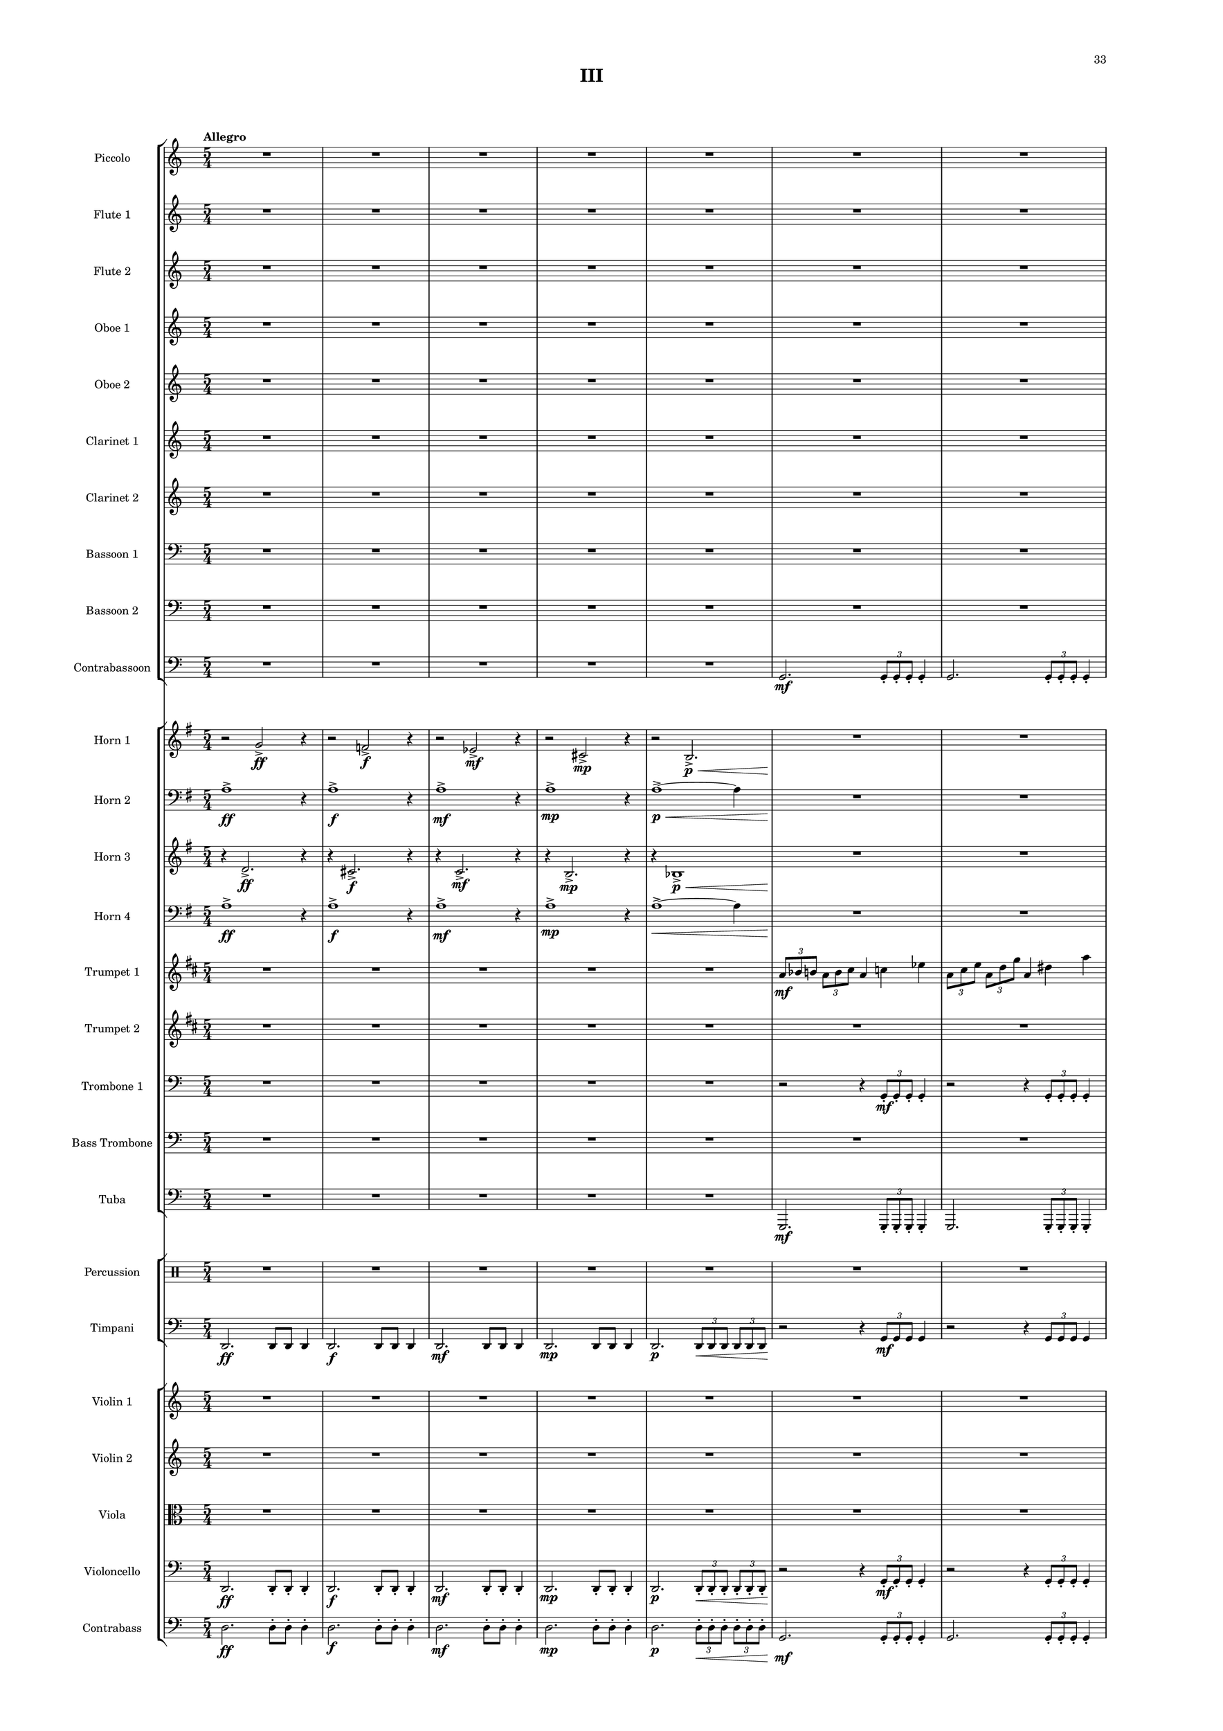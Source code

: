 %=============================================
%   created by MuseScore Version: 1.3
%          Friday, March 21, 2014
%=============================================

\version "2.12.0"

#(set-default-paper-size "a2")

\paper {
  short-indent = 10
  ragged-last-bottom = ##t 
  system-separator-markup = \slashSeparator 
  first-page-number = 33
  print-first-page-number = ##t
  top-margin = 0.75\in
  two-sided = ##t
  binding-offset = 0.25\in
  }

\header {
    title = "III"
    tagline = ##f
    }

APiccvoiceAA = \relative c'{
    \set Staff.instrumentName = #"Piccolo"
    \set Staff.shortInstrumentName = #"Picc."
    \clef treble
    %staffkeysig
    \key c \major 
    %bartimesig: 
    \time 5/4 
    \tempo "Allegro" 
    R1*5/4 *17  | % 
    r2 r4 c''2 \f      | % 18
    r r4 e,2 \mf      | % 19
    r r4 aes2 \mp      | % 20
    r r4 fis2 \p      | % 21
    r r4 d'-.  \pp aes-.       | % 22
    r2 bes4 \p g2 \<      | % 23
    R1*5/4 *18 \!  | % 
    r2 r8 r r d( \< \mf \times 2/3{e8 fis gis)  }      | % 42
    ais4. \! \f gis8~ gis( ais) \times 2/3{fis8( gis ais)  } ais4~      | % 43
    ais8 e4( g8) ais( b) c( des) g,( e)      | % 44
    e4.( gis8) \times 2/3{e4 gis c  } \times 2/3{a8( bes b~)  }      | % 45
    b4 c2 a8 gis4.      | % 46
    d2. e4( f)      | % 47
    a4.( aes8) g( a) aes( g) d'4~      | % 48
    d r r2 r4      | % 49
    R1*5/4 *2  | % 
    r2 r4 r8 b,( \mp \times 2/3{cis8 dis f)  }      | % 52
    g4. f8~ f g \times 2/3{ees8( f g)  } g4~      | % 53
    g8 cis,4 e8 g( gis) a( bes) e,( cis)      | % 54
    cis4. f8 \times 2/3{cis4 f a  } \times 2/3{fis8( g gis~)  }      | % 55
    gis4 a2 fis8 f4.      | % 56
    b,2. cis4( d)      | % 57
    fis4.( f8) e( fis) f( e) b'4~      | % 58
    b r r r8 des,( \times 2/3{ees8 e fis)  }      | % 59
    g4. g8~ g( aes) a( g) aes( a)      | % 60
    g( aes) a( g) aes( bes) ees4. des8~      | % 61
    des d,4 ees e f fis8~      | % 62
    fis f4. a2. \<      | % 63
    r2 \! r8 des,( \mf \times 2/3{f8 fis a~)  } a8 bes~      | % 64
    bes g4 a bes g a8~      | % 65
    a bes4. r8 des,( \times 2/3{fis8 g bes)  } des,8 b~      | % 66
    b des4 a b des a8~      | % 67
    a b4 des g, a b8~      | % 68
    b des4 des'8 c( b) des( c) b( des)      | % 69
    des4 c8( b) des( c) b( des) \times 2/3{aes8( b c)  }      | % 70
    des8 des,4 des' des, des' des,8~      | % 71
    des \< des'4 des, des' des, ees16( des')      | % 72
    ees4 \! \f r r8 fis4. \mp r4      | % 73
    r2 r4 bes,2      | % 74
    r r4 c2 \mf      | % 75
    r r4 aes2      | % 76
    R1*5/4 *12     | % 
    \times 2/3{f8( \< ^\markup {\upright  "ritard"} \f fis g)  } \times 2/3{f( fis g)  } \times 2/3{f( fis g)  } \times 2/3{f g aes  } \times 2/3{f aes bes  }    \bar "||"      | % 89
    %bartimesig: 
    \time 4/4 
    \tempo "Andante Moderato"
    ees2 \! \ff r      | % 90
    \times 2/3{aes,8( \p a bes)  } \times 2/3{aes( bes c)  } aes4 ees'      | % 91
    des4. c8 b4( bes)      | % 92
    \times 2/3{aes8( a bes)  } \times 2/3{aes( bes c)  } aes4 f'      | % 93
    ees4. des8 c4( bes)      | % 94
    c1      | % 95
    ees2 f      | % 96
    ees ees      | % 97
    aes,1 \>      | % 98
    R1 \!   | % 99
    R1 *52  | %
    R1 _\markup {\italic "attacca"} \bar "|." 
}% end of last bar in partorvoice


AFlvoiceBA = \relative c'{
    \set Staff.instrumentName = #"Flute 1"
    \set Staff.shortInstrumentName = #"Fl.1"
    \clef treble
    %staffkeysig
    \key c \major 
    %bartimesig: 
    \time 5/4 
    R1*5/4 *17  | % 
    r2 r4 cis''2 \f      | % 18
    r r4 a2 \mf      | % 19
    r r4 b2 \mp      | % 20
    r r4 bes2 \p      | % 21
    r r4 d-.  \pp aes-.       | % 22
    r2 bes4 \p g2 \<      | % 23
    \times 2/3{g8 \! \f aes a  } \times 2/3{g a b  } g4 bes des      | % 24
    \times 2/3{g,8 b ees  } \times 2/3{g, c f  } g,4 des' g      | % 25
    g fis f \times 2/3{g8 f ees  } \times 2/3{g e cis  }      | % 26
    g4 b ees \times 2/3{g,8 c f  } \times 2/3{g, des' g  }      | % 27
    R1*5/4 *24  | % 
    r2 r4 r8 b,,( \mp \times 2/3{cis8 dis f)  }      | % 52
    g4. f8~ f g \times 2/3{ees8( f g)  } g4~      | % 53
    g8 cis,4 e8 g( gis) a( bes) e,( cis)      | % 54
    cis4. f8 \times 2/3{cis4 f a  } \times 2/3{fis8( g gis~)  }      | % 55
    gis4 a2 fis8 f4.      | % 56
    b,2. cis4( d)      | % 57
    fis4.( f8) e( fis) f( e) b'4~      | % 58
    b r r r8 des,( \times 2/3{ees8 e fis)  }      | % 59
    g4. g8~ g( aes) a( g) aes( a)      | % 60
    g( aes) a( g) aes( bes) ees4. des8~      | % 61
    des d,4 ees e f fis8~      | % 62
    fis f4. a2. \<      | % 63
    r2 \! r8 des,( \mf \times 2/3{f8 fis a~)  } a8 bes~      | % 64
    bes g4 a bes g a8~      | % 65
    a bes4. r8 des,( \times 2/3{fis8 g bes)  } des,8 b~      | % 66
    b des4 a b des a8~      | % 67
    a b4 des g, a b8~      | % 68
    b des4 des'8 c( b) des( c) b( des)      | % 69
    des4 c8( b) des( c) b( des) \times 2/3{aes8( b c)  }      | % 70
    des8 des,4 des' des, des' des,8~      | % 71
    des \< des'4 des, des' des, ees16( des')      | % 72
    ees4 \! \f r r8 g,4. \mp r4      | % 73
    r2 r4 ees2      | % 74
    r r4 aes2 \mf      | % 75
    r r4 d,2      | % 76
    R1*5/4  | % 
    \times 2/3{f8( \f fis g)  } \times 2/3{f( g a)  } f4( aes b)      | % 78
    \times 2/3{f8( a des)  } \times 2/3{f,( bes ees)  } f,4( b f')      | % 79
    R1*5/4 *2  | % 
    f4( e ees) \times 2/3{f8( ees des)  } \times 2/3{f( d b)  }      | % 82
    R1*5/4  | % 
    f4( a des) \times 2/3{f,8( bes ees)  } \times 2/3{f,( b f')  }      | % 84
    R1*5/4 *4  | % 
    \times 2/3{f,8( \< ^\markup {\upright  "ritard"} fis g)  } \times 2/3{f( fis g)  } \times 2/3{f( fis g)  } \times 2/3{f g aes  } \times 2/3{f aes bes  }  \bar "||"    | % 89
    %bartimesig: 
    \time 4/4 
    ees2 \! \ff r      | % 90
    ees4 \p ees f f      | % 91
    f2 ees4( f)      | % 92
    ees ees f f      | % 93
    ees2 f4 f      | % 94
    ees2 f      | % 95
    ees ees      | % 96
    f f      | % 97
    aes1 \>      | % 98
    R1 *36 \!  | % 
    aes,,16( \p bes aes bes) aes4 aes16( bes aes bes) aes4      | % 135
    bes16( c bes c) bes4 b16( c b c) b4      | % 136
    aes16( bes c d) e4 r aes,16( \< bes c d)      | % 137
    ees( \! \> des b a) aes4 r2 \!      | % 138
    r4 r16 d( \< e fis) <g g>8 g4 \! fis8      | % 139
    r des16( ees f g) a8 r2      | % 140
    aes16->  c,8.~ \> c4 r2 \!      | % 141
    R1  | % 
    r2 r4 r16 b( \< des ees)      | % 143
    f8 \! f4 f f e8      | % 144
    ees16( \> d des8) r4 \! r2      | % 145
    R1 *6  | % 
    R1 _\markup {\italic "attacca"} \bar "|." 
}% end of last bar in partorvoice

 

AFlvoiceCA = \relative c'{
    \set Staff.instrumentName = #"Flute 2"
    \set Staff.shortInstrumentName = #"Fl.2"
    \clef treble
    %staffkeysig
    \key c \major 
    %bartimesig: 
    \time 5/4 
    R1*5/4 *17  | % 
    r2 r4 d'2 \f      | % 18
    r r4 d2 \mf      | % 19
    r r4 d2 \mp      | % 20
    r r4 d2 \p      | % 21
    r r4 d'-.  \pp aes-.       | % 22
    r2 bes4 \p g2 \<      | % 23
    R1*5/4 *54 \!  | % 
    \times 2/3{f8( \f fis g)  } \times 2/3{f( g a)  } f4( aes b)      | % 78
    \times 2/3{f8( a des)  } \times 2/3{f,( bes ees)  } f,4( b f')      | % 79
    R1*5/4 *2  | % 
    f4( e ees) \times 2/3{f8( ees des)  } \times 2/3{f( d b)  }      | % 82
    R1*5/4  | % 
    f4( a des) \times 2/3{f,8( bes ees)  } \times 2/3{f,( b f')  }      | % 84
    R1*5/4 *5 \bar "||" | % 
    %bartimesig: 
    \time 4/4 
    bes,2 \ff r      | % 90
    bes4 \p c c c      | % 91
    bes2 b4( bes)      | % 92
    bes c bes c      | % 93
    c2 c4 c      | % 94
    bes2 bes      | % 95
    bes c      | % 96
    c bes      | % 97
    f'1 \>      | % 98
    R1 *36 \!  | % 
    f,,16( \p ges f ges) f4 f16( ges f ges) f4      | % 135
    fis16( g fis g) fis4 g16( aes g aes) g4      | % 136
    f16( fis g gis) a4 r f16( \< fis g aes)      | % 137
    a( \! \> aes g fis) f4 r2 \!      | % 138
    r4 r16 a( \< bes b) <c c>8 c4 \! des8      | % 139
    r g,16( aes a bes) b8 r2      | % 140
    c16->  aes8.~ \> aes4 r2 \!      | % 141
    R1  | % 
    r2 r4 r16 fis( \< g gis)      | % 143
    a8 \! a4 a a g8      | % 144
    f16( \> ees des8) r4 \! r2      | % 145
    R1 *6
    R1 _\markup {\italic "attacca"} \bar "|." 
}% end of last bar in partorvoice
 

AObvoiceDA = \relative c'{
    \set Staff.instrumentName = #"Oboe 1"
    \set Staff.shortInstrumentName = #"Ob1"
    \clef treble
    %staffkeysig
    \key c \major 
    %bartimesig: 
    \time 5/4 
    R1*5/4 *13  | % 
    \times 2/3{g'8 \f aes a  } \times 2/3{g a b  } g4 bes des      | % 14
    \times 2/3{g,8 b ees  } \times 2/3{g, c f  } g,4 cis g'      | % 15
    g->  fis f \times 2/3{g8 f ees  } \times 2/3{g e cis  }      | % 16
    g4 b ees \times 2/3{g,8 c f  } \times 2/3{g, cis g'  }      | % 17
    r2 r4 d2 \f      | % 18
    r r4 d2 \mf      | % 19
    r r4 d2 \mp      | % 20
    r r4 d2 \p      | % 21
    r r4 d'-.  \pp aes-.       | % 22
    r2 bes4 \p g2 \<      | % 23
    \times 2/3{g,8 \! \f aes a  } \times 2/3{g a b  } g4 bes des      | % 24
    \times 2/3{g,8 b ees  } \times 2/3{g, c f  } g,4 des' g      | % 25
    g fis f \times 2/3{g8 f ees  } \times 2/3{g e cis  }      | % 26
    g4 b ees \times 2/3{g,8 c f  } \times 2/3{g, des' g  }      | % 27
    R1*5/4 *25  | % 
    e4. \mp d8~ d e \times 2/3{c8( d e)  } e4~      | % 53
    e8 a,4 ais8 b( c) cis( d) cis( ais)      | % 54
    a4. f8 \times 2/3{d4 g b  } \times 2/3{c8( cis d  }      | % 55
    cis4) c( b) d8 cis4.      | % 56
    d2. r2      | % 57
    des4.( c8) b( des) c( b) des4~      | % 58
    des r r2 r4      | % 59
    cis4. dis8( e f) fis( g) f( fis)      | % 60
    e( f) fis( e) f( e) dis4. f8(      | % 61
    e) bes4 b c des ees8      | % 62
    b( des) ees( f) r2 r4      | % 63
    R1*5/4 *4  | % 
    r1 b,4( \mp      | % 68
    aes) r8 ees' \mf d( des) ees( d) des( ees)      | % 69
    ees4 d8( cis) ees( d) cis( ees) \times 2/3{cis8( ees aes)  }      | % 70
    des,4 des' des, des' des,      | % 71
    des' \< des, des' des, r8 c16( a')      | % 72
    aes4 \! \f r r8 aes4. \mp r4      | % 73
    r2 r4 aes2      | % 74
    r r4 e'2 \mf      | % 75
    r r4 aes,2      | % 76
    R1*5/4  | % 
    \times 2/3{b,8( \f c des)  } \times 2/3{b( des ees)  } b4( d f)      | % 78
    \times 2/3{b,8( ees g)  } \times 2/3{b,( e a)  } b,4( f' b)      | % 79
    R1*5/4 *2  | % 
    b4( bes a) \times 2/3{b8( a g)  } \times 2/3{b( aes f)  }      | % 82
    R1*5/4  | % 
    b,4( ees g) \times 2/3{b,8( e a)  } \times 2/3{b,( f' b)  }      | % 84
    R1*5/4 *4  | % 
    \times 2/3{f8( \< ^\markup {\upright  "ritard"} fis g)  } \times 2/3{f( fis g)  } \times 2/3{f( fis g)  } \times 2/3{f g aes  } \times 2/3{f aes bes  } \bar "||"     | % 89
    %bartimesig: 
    \time 4/4 
    aes2 \! \ff r      | % 90
    aes4 \p aes aes aes      | % 91
    aes2 aes4 aes      | % 92
    aes aes aes aes      | % 93
    aes2 aes4( bes)      | % 94
    aes2 aes      | % 95
    aes aes      | % 96
    aes c      | % 97
    c1 \>      | % 98
    R1 *53 \! | %
    R1 _\markup {\italic "attacca"} \bar "|." 
}% end of last bar in partorvoice

 

AObvoiceEA = \relative c'{
    \set Staff.instrumentName = #"Oboe 2"
    \set Staff.shortInstrumentName = #"Ob2"
    \clef treble
    %staffkeysig
    \key c \major 
    %bartimesig: 
    \time 5/4 
    R1*5/4 *77  | % 
    \times 2/3{b'8( \f c des)  } \times 2/3{b( des ees)  } b4( d f)      | % 78
    \times 2/3{b,8( ees g)  } \times 2/3{b,( e a)  } b,4( f' b)      | % 79
    R1*5/4 *2  | % 
    b4( bes a) \times 2/3{b8( a g)  } \times 2/3{b( aes f)  }      | % 82
    R1*5/4  | % 
    b,4( ees g) \times 2/3{b,8( e a)  } \times 2/3{b,( f' b)  }      | % 84
    R1*5/4 *5    \bar "||"     | % 
    %bartimesig: 
    \time 4/4 
    ees,2 \ff r      | % 90
    R1 *6  | % 
    aes,2 \p aes'      | % 97
    aes1 \>      | % 98
    R1 *53 \! 
    R1 _\markup {\italic "attacca"} \bar "|." 
}% end of last bar in partorvoice
 

AClvoiceFA = \relative c'{
    \set Staff.instrumentName = #"Clarinet 1"
    \set Staff.shortInstrumentName = #"Cl.1"
    \clef treble
    %staffkeysig
    \key c \major 
    %bartimesig: 
    \time 5/4 
    R1*5/4 *27  | % 
    r2 e'4-.  \mf r r      | % 28
    r2 c4-.  r r      | % 29
    r2 d4-.  \mp r r      | % 30
    r2 bes'4-.  r r      | % 31
    r2 c4-.  r r      | % 32
    r2 aes4-.  \p r r      | % 33
    R1*5/4 *16  | % 
    r2 r4 a,, \> \mf bes8( b)      | % 50
    c4 \! \p r1      | % 51
    R1*5/4 *16  | % 
    r1 des'4( \mp      | % 68
    bes) r8 f' \mf e( ees) f( e) ees( f)      | % 69
    f4 e8( ees) f( e) ees( f) \times 2/3{ees8( f bes)  }      | % 70
    ees,4 ees' ees, ees' ees,      | % 71
    ees' \< ees, ees' ees, r8 d16( e)      | % 72
    f4 \! \f r r2 r4      | % 73
    R1*5/4 *4  | % 
    \times 2/3{g,8( \f gis a)  } \times 2/3{g( a b)  } g4( bes cis)      | % 78
    \times 2/3{g8( b ees)  } \times 2/3{g,( c f)  } g,4( cis g')      | % 79
    R1*5/4 *2  | % 
    g4( fis f) \times 2/3{g8( f ees)  } \times 2/3{g( e cis)  }      | % 82
    R1*5/4  | % 
    g4( b ees) \times 2/3{g,8( c f)  } \times 2/3{g,( cis g')  }      | % 84
    R1*5/4 *4  | % 
    \times 2/3{g,8( \< ^\markup {\upright  "ritard"} gis a)  } \times 2/3{g( gis a)  } \times 2/3{g( gis a)  } \times 2/3{g a bes  } \times 2/3{g bes c  } \bar "||"     | % 89
    %bartimesig: 
    \time 4/4 
    bes'2 \! \ff r      | % 90
    R1 *42  | % 
    r2 r4 f,( \p      | % 133
    g a b cis)      | % 134
    dis2. cis4~      | % 135
    cis dis b8( cis) dis4~      | % 136
    dis a2 cis4(      | % 137
    dis e f fis)      | % 138
    cis( a2) r4      | % 139
    cis2 \times 2/3{a4 c f  }      | % 140
    d8( dis) e4 e2~      | % 141
    e4 f2.      | % 142
    d4( cis2.)      | % 143
    g2. r4      | % 144
    a2 bes      | % 145
    d r4 cis      | % 146
    c( \< d) des( c)      | % 147
    g'1~ \> \!      | % 148
    g4 r \! r2      | % 149
    R1 *2 | %
    R1 _\markup {\italic "attacca"} \bar "|." 
}% end of last bar in partorvoice
 

AClvoiceGA = \relative c'{
    \set Staff.instrumentName = #"Clarinet 2"
    \set Staff.shortInstrumentName = #"Cl.2"
    \clef treble
    %staffkeysig
    \key c \major 
    %bartimesig: 
    \time 5/4 
    R1*5/4 *26  | % 
    d4 \f dis e( f fis)      | % 27
    e \mf r r2 bes'4-.       | % 28
    r2 r a4-.       | % 29
    r2 r aes4-.  \mp      | % 30
    r2 r g4-.       | % 31
    r2 r fis4-.       | % 32
    r2 r f4-.  \p      | % 33
    R1*5/4 *44  | % 
    \times 2/3{g8( \f gis a)  } \times 2/3{g( a b)  } g4( bes cis)      | % 78
    \times 2/3{g8( b ees)  } \times 2/3{g,( c f)  } g,4( cis g')      | % 79
    R1*5/4 *2  | % 
    g4( fis f) \times 2/3{g8( f ees)  } \times 2/3{g( e cis)  }      | % 82
    R1*5/4  | % 
    g4( b ees) \times 2/3{g,8( c f)  } \times 2/3{g,( cis g')  }      | % 84
    R1*5/4 *5 \bar "||" | % 
    %bartimesig: 
    \time 4/4 
    bes,2 \ff r      | % 90
    R1 *61
    R1 _\markup {\italic "attacca"} \bar "|." 
}% end of last bar in partorvoice
 

ABsnvoiceHA = \relative c{
    \set Staff.instrumentName = #"Bassoon 1"
    \set Staff.shortInstrumentName = #"Bsn1"
    \clef bass
    %staffkeysig
    \key c \major 
    %bartimesig: 
    \time 5/4 
    R1*5/4 *9  | % 
    d,4 \f e~ e2.      | % 10
    d4 fis~ fis2.      | % 11
    d4 \mf aes'~ aes2.      | % 12
    bes2. c8-.  d-.  d,4      | % 13
    R1*5/4 *10  | % 
    e1~ \f e4      | % 24
    fis1~ fis4      | % 25
    aes1~ aes4      | % 26
    c1~ c4      | % 27
    \times 2/3{d8( \mf e fis)  } \times 2/3{d( f aes)  } d,4 fis bes      | % 28
    d8-.  bes-.  c-.  a-.  c4 b bes      | % 29
    \times 2/3{d,8( g c)  } \times 2/3{d,( bes' fis)  } d4 f aes      | % 30
    d des c \times 2/3{d8( c bes)  } \times 2/3{d( b gis)  }      | % 31
    fis'4 f e fis8-.  e-.  d-.  c-.       | % 32
    f4 e ees e8-.  d-.  c( bes)      | % 33
    b r r1      | % 34
    R1*5/4 *14  | % 
    b,4 \mf b8-.  b-.  b4 \times 2/3{c8-.  c-.  c-.   } c4      | % 49
    aes aes8-.  aes-.  g4 \> g' aes8( a)      | % 50
    bes4 \! \p r1      | % 51
    R1*5/4 *25  | % 
    r2 r4 g8-.  \f g-.  g4-.       | % 77
    r2 r4 g8-.  g-.  g4-.       | % 78
    r2 r4 fis8-.  fis-.  fis4-.       | % 79
    r2 r4 fis8-.  fis-.  fis4-.       | % 80
    r2 r4 f8-.  f-.  f4-.       | % 81
    r2 r4 f8-.  f-.  f4-.       | % 82
    r2 r4 e8-.  e-.  e4-.       | % 83
    r2 r4 e8-.  e-.  e4-.       | % 84
    r2 r4 ees8-.  ees-.  ees4-.       | % 85
    r2 ees8-.  ees-.  ees-.  ees-.  ees4-.       | % 86
    r2 r4 d8-.  d'-.  d,4-.       | % 87
    r2 r4 d8-.  d'-.  d,-.  d-.       | % 88
    \times 2/3{f8( \< ^\markup {\upright  "ritard"} fis g)  } \times 2/3{f( fis g)  } \times 2/3{f( fis g)  } \times 2/3{f g aes  } f4    \bar "||"      | % 89
    %bartimesig: 
    \time 4/4 
    ees2 \! \ff r      | % 90
    R1 *50  | % 
    r4 e, \p r fis      | % 141
    r aes r bes      | % 142
    r c r d      | % 143
    e r r e,      | % 144
    d'( e) fis2      | % 145
    d4( fis2) g4      | % 146
    aes( a) bes2      | % 147
    b c4( cis)      | % 148
    d, d'2 c8( cis)      | % 149
    d d,4 d d d8      | % 150
    d' d,4 d d d8     | % 151
    c8( \< \p d) e( d) e( fis) g( fis) _\markup {\italic "attacca"} \! \bar "|." 
}% end of last bar in partorvoice

 

ABsnvoiceIA = \relative c{
    \set Staff.instrumentName = #"Bassoon 2"
    \set Staff.shortInstrumentName = #"Bsn2"
    \clef bass
    %staffkeysig
    \key c \major 
    %bartimesig: 
    \time 5/4 
    R1*5/4 *23  | % 
    d,1~ \f d4      | % 24
    d1~ d4      | % 25
    d1~ d4      | % 26
    d1~ d4      | % 27
    R1*5/4 *21  | % 
    d4 \mf d8-.  d-.  d4 \times 2/3{d8-.  d-.  d-.   } d4      | % 49
    aes' aes8-.  aes-.  g4 \> g g8-.  r \!      | % 50
    R1*5/4 *26  | % 
    r2 r4 g8-.  \f g-.  g4-.       | % 77
    r2 r4 g8-.  g-.  g4-.       | % 78
    r2 r4 a8-.  a-.  a4-.       | % 79
    r2 r4 a8-.  a-.  a4-.       | % 80
    r2 r4 b8-.  b-.  b4-.       | % 81
    r2 r4 b8-.  b-.  b4-.       | % 82
    r2 r4 des8-.  des-.  des4-.       | % 83
    r2 r4 des8-.  des-.  des4-.       | % 84
    r2 r4 ees,8-.  ees-.  ees4-.       | % 85
    r2 ees8-.  ees-.  ees-.  ees-.  ees4-.       | % 86
    r2 r4 d8-.  d'-.  d,4-.       | % 87
    r2 r4 d8-.  d'-.  d,-.  d-.   | % 88
    \times 2/3{f8( \< ^\markup {\upright  "ritard"} fis g)  } \times 2/3{f( fis g)  } \times 2/3{f( fis g)  } fis4 f     \bar "||"     | % 89
    %bartimesig: 
    \time 4/4 
    bes2 \! \ff r      | % 90
    R1 *61
    R1 _\markup {\italic "attacca"} \bar "|." 
}% end of last bar in partorvoice
 

ACbsnvoiceJA = \relative c{
    \set Staff.instrumentName = #"Contrabassoon"
    \set Staff.shortInstrumentName = #"Cbsn."
    \clef bass
    %staffkeysig
    \key c \major 
    %bartimesig: 
    \time 5/4 
    R1*5/4 *5  | % 
    g2. \mf \times 2/3{g8-.  g-.  g-.   } g4-.       | % 6
    g2. \times 2/3{g8-.  g-.  g-.   } g4-.       | % 7
    g2 \times 2/3{g8-.  g-.  g-.   } g2      | % 8
    g4-.  \times 2/3{g8-.  g-.  g-.   } g2.      | % 9
    d1 \f r4      | % 10
    d1 r4      | % 11
    d1 \mf r4      | % 12
    d2 r4 c'8-.  d-.  d,4      | % 13
    g2. \< \times 2/3{g8-.  \! \f g-.  g-.   } g4-.       | % 14
    g2. \times 2/3{g8-.  g-.  g-.   } g4-.       | % 15
    g2 \times 2/3{g8-.  g-.  g-.   } g2      | % 16
    g4-.  \times 2/3{g8-.  g-.  g-.   } g2.      | % 17
    ees1 \ff r4      | % 18
    e1 \f r4      | % 19
    f1 \mf r4      | % 20
    fis1 \mp r4      | % 21
    g1 \p r4      | % 22
    aes1 \pp r4      | % 23
    ees'1~ \f ees4      | % 24
    e1~ e4      | % 25
    f1~ f4      | % 26
    fis1~ fis4      | % 27
    R1*5/4 *21  | % 
    d4 \mf des8-.  c-.  b4 \times 2/3{bes8-.  bes-.  bes-.   } a4      | % 49
    r2 g4( \> fis f)      | % 50
    e \! \p r1      | % 51
    R1*5/4 *21  | % 
    a2 \mp a8-.  a-.  a2      | % 73
    bes bes8-.  bes-.  bes2      | % 74
    b \mf b8-.  b-.  b2      | % 75
    c c8-.  c-.  c2      | % 76
    d4-.  \f d8-.  d-.  d4-.  r2      | % 77
    d4-.  d8-.  d-.  d4-.  r2      | % 78
    ees4-.  ees8-.  ees-.  ees4-.  r2      | % 79
    ees4-.  ees8-.  ees-.  ees4-.  r2      | % 80
    e4-.  e8-.  e-.  e4-.  r2      | % 81
    e4-.  e8-.  e-.  e4-.  r2      | % 82
    f,4-.  f8-.  f-.  f4-.  r2      | % 83
    f4-.  f8-.  f-.  f4-.  r2      | % 84
    fis4-.  fis8-.  fis-.  fis4-.  r2      | % 85
    fis4-.  fis8-.  fis-.  fis4-.  r2      | % 86
    g4-.  g8-.  g'-.  g,-.  g-.  r2      | % 87
    g4-.  g8-.  g'-.  g,-.  g-.  r2      | % 88
    R1*5/4  \bar "||" | % 
    %bartimesig: 
    \time 4/4 
    bes2 \ff r      | % 90
    R1 *12  | % 
    des,2. \> \mp ees4      | % 103
    des1 \! \p      | % 104
    R1 *36  | % 
    r4 e \p r fis      | % 141
    r aes r bes      | % 142
    r c r d      | % 143
    e e,2 e'4      | % 144
    d( e) fis2      | % 145
    d4( fis2) g4      | % 146
    aes( a) bes2      | % 147
    b c4( cis)      | % 148
    d,2. r4      | % 149
    d d d, r      | % 150
    d d d d       | % 151
    c4 \< \p c c' c _\markup {\italic "attacca"} \! \bar "|." 
}% end of last bar in partorvoice
 

AHnvoiceKA = \relative c'{
    \set Staff.instrumentName = #"Horn 1"
    \set Staff.shortInstrumentName = #"Hn1"
    \clef treble
    %staffkeysig
    \key g \major 
    %barkeysig: 
    \key g \major 
    %bartimesig: 
    \time 5/4 
    r2 g'->  \ff r4      | % 1
    r2 f->  \f r4      | % 2
    r2 ees->  \mf r4      | % 3
    r2 cis->  \mp r4      | % 4
    r2 b2.->  \< \p      | % 5
    R1*5/4 *4 \!  | % 
    r4 r b'4. \f f8 cis'4      | % 10
    r r dis4. g,8 f'4      | % 11
    r r g4. \mf a,8 a'4      | % 12
    a,4. d,8 a4( d) g      | % 13
    d r1      | % 14
    R1*5/4 *13  | % 
    a'4 \mf a'~ a2.      | % 28
    a,4 g'~ g2.      | % 29
    a,4 \mp f'~ f2.      | % 30
    a,4 ees'~ ees2.      | % 31
    a,4 \p cis~ cis2.      | % 32
    a4 b~ b2.      | % 33
    a4 r r r2      | % 34
    R1*5/4 *43  | % 
    \times 2/3{fis8( \f g aes)  } \times 2/3{fis( aes bes)  } fis4( a c)      | % 78
    \times 2/3{fis,8( bes d)  } \times 2/3{fis,( b e)  } fis,4( c' fis)      | % 79
    R1*5/4 *2  | % 
    fis4( f e) \times 2/3{fis8( e d)  } \times 2/3{fis( ees c)  }      | % 82
    R1*5/4  | % 
    fis,4( bes d) \times 2/3{fis,8( b e)  } \times 2/3{fis,( c' fis)  }      | % 84
    R1*5/4 *4  | % 
    r1 c4 \ff \bar "||"     | % 89
    %bartimesig: 
    \time 4/4 
    ees2 r      | % 90
    R1 *29  | % 
    r2 r4 bes--  \p      | % 120
    bes~ bes16 c( bes c) bes2      | % 121
    g g4-- ( g-- )      | % 122
    c~ c16 d( c d) c2      | % 123
    g g4-- ( g-- )      | % 124
    bes8( c) bes2 r4      | % 125
    R1 *26
    R1 _\markup {\italic "attacca"} \bar "|." 
}% end of last bar in partorvoice
 

AHnvoiceLA = \relative c{
    \set Staff.instrumentName = #"Horn 2"
    \set Staff.shortInstrumentName = #"Hn2"
    \clef bass
    %staffkeysig
    \key g \major 
    %barkeysig: 
    \key g \major 
    %bartimesig: 
    \time 5/4 
    a'1->  \ff r4      | % 1
    a1->  \f r4      | % 2
    a1->  \mf r4      | % 3
    a1->  \mp r4      | % 4
    a1~->  \< \p a4      | % 5
    R1*5/4 *4 \!  | % 
    a2 \f r4 a2->       | % 10
    a r4 a2->       | % 11
    a \mf r4 a2->       | % 12
    a r4 a2->       | % 13
    r r4 \times 2/3{d,8-.  \f d-.  d-.   } d4-.       | % 14
    r2 r4 \times 2/3{d8-.  d-.  d-.   } d4-.       | % 15
    r2 r4 \times 2/3{d8-.  d-.  d-.   } d4-.       | % 16
    r2 r4 \times 2/3{d8-.  d-.  d-.   } d4-.       | % 17
    R1*5/4 *9  | % 
    r2 a'4( \mf bes b)      | % 27
    a2 r4 r2      | % 28
    a r4 r2      | % 29
    a \mp r4 r2      | % 30
    a r4 r2      | % 31
    a \p r4 r2      | % 32
    a r4 r2      | % 33
    a2. \> r2 \!      | % 34
    R1*5/4 *55 \bar "||" | % 
    \clef treble
    %bartimesig: 
    \time 4/4 
    f'2 \ff r      | % 90
    R1 *28  | % 
    f4~ \p f16 g( f g) f2      | % 119
    c4~ c16 d( cis d) c2      | % 120
    f f4-- ( f-- )      | % 121
    f2 f4-- ( f-- )      | % 122
    f2 f4-- ( f-- )      | % 123
    f2 f4-- ( f-- )      | % 124
    bes2. r4      | % 125
    R1 *26  | % 
    g,8( \< \p a) b( a) b( cis) d( cis) _\markup {\italic "attacca"} \! \bar "|." 
}% end of last bar in partorvoice
 

AHnvoiceMA = \relative c'{
    \set Staff.instrumentName = #"Horn 3"
    \set Staff.shortInstrumentName = #"Hn3"
    \clef treble
    %staffkeysig
    \key g \major 
    %barkeysig: 
    \key g \major 
    %bartimesig: 
    \time 5/4 
    r4 d2.->  \ff r4      | % 1
    r cis2.->  \f r4      | % 2
    r c2.->  \mf r4      | % 3
    r b2.->  \mp r4      | % 4
    r bes1->  \< \p      | % 5
    R1*5/4 *4 \!  | % 
    a4 \f e'2 a,4 r      | % 10
    a fis'2 a,4 r      | % 11
    a \mf gis'2 a,4 r      | % 12
    a'8 ees f4 a,( d) g      | % 13
    d r1      | % 14
    R1*5/4 *13  | % 
    a'2. \mf r2      | % 28
    a2. r2      | % 29
    a2. \mp r2      | % 30
    a2. r2      | % 31
    a2. \p r2      | % 32
    a2. r2      | % 33
    a \> r \! r4      | % 34
    R1*5/4 *43  | % 
    \times 2/3{c,8( \f cis d)  } \times 2/3{c( d e)  } c4( ees fis)      | % 78
    \times 2/3{c8( e aes)  } \times 2/3{c,( f bes)  } c,4( fis c')      | % 79
    R1*5/4 *2  | % 
    c4( b bes) \times 2/3{c8( bes aes)  } \times 2/3{c( a fis)  }      | % 82
    R1*5/4  | % 
    c4( e aes) \times 2/3{c,8( f bes)  } \times 2/3{c,( fis c')  }      | % 84
    R1*5/4 *4  | % 
    r1 c,4 \ff \bar "||"     | % 89
    %bartimesig: 
    \time 4/4 
    bes'2 r      | % 90
    R1 *25  | % 
    r2 r8 g,( \p aes a)      | % 116
    ees'4~ ees16 f( ees f) ees2      | % 117
    g4~ g16 aes( g aes) g2      | % 118
    r r8 a( gis a)      | % 119
    bes2 f8( ges f ges)      | % 120
    g2 g4-- ( g-- )      | % 121
    bes~ bes16 c( bes c) bes2      | % 122
    g g4-- ( g-- )      | % 123
    c~ c16 d( c d) c2      | % 124
    f,( aes4) r      | % 125
    R1 *26
    R1 _\markup {\italic "attacca"} \bar "|." 
}% end of last bar in partorvoice
 

AHnvoiceNA = \relative c{
    \set Staff.instrumentName = #"Horn 4"
    \set Staff.shortInstrumentName = #"Hn4"
    \clef bass
    %staffkeysig
    \key g \major 
    %barkeysig: 
    \key g \major 
    %bartimesig: 
    \time 5/4 
    a'1->  \ff r4      | % 1
    a1->  \f r4      | % 2
    a1->  \mf r4      | % 3
    a1->  \mp r4      | % 4
    a1~->  \< a4      | % 5
    R1*5/4 *4 \!  | % 
    a,2 \f a4 r r      | % 10
    a2 a4 r r      | % 11
    a2 \mf a4 r r      | % 12
    a2 a4 r r      | % 13
    r2 r4 \times 2/3{d8-.  \f d-.  d-.   } d4-.       | % 14
    r2 r4 \times 2/3{d8-.  d-.  d-.   } d4-.       | % 15
    r2 r4 \times 2/3{d8-.  d-.  d-.   } d4-.       | % 16
    r2 r4 \times 2/3{d8-.  d-.  d-.   } d4-.       | % 17
    a1 \ff r4      | % 18
    a1 \f r4      | % 19
    a1 \mf r4      | % 20
    a1 \mp r4      | % 21
    a1 \p r4      | % 22
    a1 \pp r4      | % 23
    R1*5/4 *4  | % 
    a1 \mf r4      | % 28
    a1 r4      | % 29
    a1 \mp r4      | % 30
    a1 r4      | % 31
    a1 \p r4      | % 32
    a1 r4      | % 33
    a1 \> r4 \!      | % 34
    R1*5/4 *55  \bar "||"    | % 
    %bartimesig: 
    \time 4/4 
    R1 *27  | % 
    aes'8( \p c aes c) aes( c aes c)      | % 117
    aes( c aes c) aes( c aes c)      | % 118
    aes( c aes c) bes( d bes d)      | % 119
    bes( des bes des) bes( c bes c)      | % 120
    ees2 ees4-- ( ees-- )      | % 121
    ees2 ees4-- ( ees-- )      | % 122
    ees2 ees4-- ( ees-- )      | % 123
    ees2 ees4-- ( ees-- )      | % 124
    ees2( ees4) r      | % 125
    R1 *26
    R1 _\markup {\italic "attacca"} \bar "|." 
}% end of last bar in partorvoice
 

ATptvoiceOA = \relative c'{
    \set Staff.instrumentName = #"Trumpet 1"
    \set Staff.shortInstrumentName = #"Tpt1"
    \clef treble
    %staffkeysig
    \key d \major 
    %bartimesig: 
    \time 5/4 
    R1*5/4 *5  | % 
    \times 2/3{a'8 \mf bes b  } \times 2/3{a b cis  } a4 c ees      | % 6
    \times 2/3{a,8 cis e  } \times 2/3{a, d g  } a,4 dis a'      | % 7
    a gis g \times 2/3{a8 g f  } \times 2/3{a fis ees  }      | % 8
    a,4 cis f \times 2/3{a,8 d g  } \times 2/3{a, dis a'  }      | % 9
    R1*5/4 *4  | % 
    \times 2/3{a,8 \f bes b  } \times 2/3{a b cis  } a4 c ees      | % 14
    \times 2/3{a,8 cis f  } \times 2/3{a, d g  } a,4 dis a'      | % 15
    a->  gis g \times 2/3{a8 g f  } \times 2/3{a fis ees  }      | % 16
    a,4 cis f \times 2/3{a,8 d g  } \times 2/3{a, dis a'  }      | % 17
    R1*5/4 *6  | % 
    \times 2/3{a,8 \f bes b  } \times 2/3{a b cis  } a4 c ees      | % 24
    \times 2/3{a,8 cis f  } \times 2/3{a, d g  } a,4 dis a'      | % 25
    a gis g \times 2/3{a8 g f  } \times 2/3{a fis ees  }      | % 26
    a,4 cis f \times 2/3{a,8( \> d g)  } \times 2/3{a,( dis a') \!  }      | % 27
    R1*5/4 *9 | % 
    r1 \times 2/3{bes,8-.  \mf bes-.  bes-.   }      | % 37
    bes4 bes-- ( bes-- ) \times 2/3{bes8-.  bes-.  bes-.   } \times 2/3{bes-.  bes-.  bes-.   }      | % 38
    bes4 bes-- ( bes-- ) \times 2/3{bes8-.  bes-.  bes-.   } \times 2/3{bes-.  bes-.  bes-.   }      | % 39
    e4 \< e-- ( e-- ) \times 2/3{e8-.  e-.  e-.   } \times 2/3{e-.  e-.  e-.   }      | % 40
    e2. \! \> \f r2 \!      | % 41
    R1*5/4 *25  | % 
    r2 r4 r8 bes, \mp ees4      | % 67
    r2 r4 r8 cis f4      | % 68
    r2 r4 r8 dis f4      | % 69
    r2 r4 r8 e f4      | % 70
    r2 r4 r8 f f4      | % 71
    r2 r4 r8 f f4      | % 72
    R1*5/4 *11  | % 
    r4 r r r g \f      | % 84
    g2 g g'4      | % 85
    g,2 g g'4      | % 86
    g2 g g4      | % 87
    g2 g4. g8-.  g-.  g-.       | % 88
    r1 g4 \ff      \bar "||"    | % 89
    %bartimesig: 
    \time 4/4 
    f2 r      | % 90
    R1 *61
    R1 _\markup {\italic "attacca"} \bar "|." 
}% end of last bar in partorvoice
 

ATptvoicePA = \relative c'{
    \set Staff.instrumentName = #"Trumpet 2"
    \set Staff.shortInstrumentName = #"Tpt2"
    \clef treble
    %staffkeysig
    \key d \major 
    %barkeysig: 
    \key d \major 
    %bartimesig: 
    \time 5/4 
    R1*5/4 *33  | % 
    r1 \times 2/3{cis8-.  \mf cis-.  cis-.   }      | % 34
    e4 r2 r4 \times 2/3{e8-.  e-.  e-.   }      | % 35
    g4 r2 r4 \times 2/3{g8-.  g-.  g-.   }      | % 36
    bes4 r2 r4 \times 2/3{e,8-.  e-.  e-.   }      | % 37
    g4 g-- ( g-- ) \times 2/3{g8-.  g-.  g-.   } \times 2/3{g-.  g-.  g-.   }      | % 38
    g4 g-- ( g-- ) \times 2/3{g8-.  g-.  g-.   } \times 2/3{g-.  g-.  g-.   }      | % 39
    bes4 \< bes-- ( bes-- ) \times 2/3{bes8-.  bes-.  bes-.   } \times 2/3{bes-.  bes-.  bes-.   }      | % 40
    bes2. \! \> \f r2 \!      | % 41
    R1*5/4 *29  | % 
    r2 r4 r8 d, \mp d4      | % 71
    r2 r4 r8 ees ees4      | % 72
    R1*5/4 *4  | % 
    g4 \f r g r g      | % 77
    g r g r g      | % 78
    g r g r g      | % 79
    g r g r g      | % 80
    g r g r g      | % 81
    g r g r g      | % 82
    g r g r g      | % 83
    g r g r r      | % 84
    R1*5/4  | % 
    r2 r g4      | % 86
    g2 g g4      | % 87
    g2 g4. g8-.  g-.  g-.       | % 88
    r1 g4 \ff \bar "||"     | % 89
    %bartimesig: 
    \time 4/4 
    c2 r      | % 90
    R1 *61
    R1 _\markup {\italic "attacca"} \bar "|." 
}% end of last bar in partorvoice
 

ATrbvoiceQA = \relative c{
    \set Staff.instrumentName = #"Trombone 1"
    \set Staff.shortInstrumentName = #"Trb1"
    \clef bass
    %staffkeysig
    \key c \major 
    %bartimesig: 
    \time 5/4 
    R1*5/4 *5  | % 
    r2 r4 \times 2/3{g8-.  \mf g-.  g-.   } g4-.       | % 6
    r2 r4 \times 2/3{g8-.  g-.  g-.   } g4-.       | % 7
    r2 \times 2/3{g8-.  g-.  g-.   } g4-.  r      | % 8
    r \times 2/3{g8-.  g-.  g-.   } g4-.  r2      | % 9
    R1*5/4 *8  | % 
    e1 \ff r4      | % 18
    fis1 \f r4      | % 19
    aes1 \mf r4      | % 20
    bes1 \mp r4      | % 21
    c1 \p r4      | % 22
    d1 \pp r4      | % 23
    e,1~ \f e4      | % 24
    fis1~ fis4      | % 25
    aes1~ aes4      | % 26
    c1~ c4      | % 27
    R1*5/4 *45  | % 
    bes,2 \mp bes8-.  bes-.  bes2      | % 73
    c c8-.  c-.  c2      | % 74
    d \mf d8-.  d-.  d2      | % 75
    e e8-.  e-.  e2      | % 76
    r r4 e'8-.  \f e-.  e4-.       | % 77
    r2 r4 e8-.  e-.  e4-.       | % 78
    r2 r4 ees8-.  ees-.  ees4-.       | % 79
    r2 r4 ees8-.  ees-.  ees4-.       | % 80
    r2 r4 d8-.  d-.  d4-.       | % 81
    r2 r4 d8-.  d-.  d4-.       | % 82
    r2 r4 des8-.  des-.  des4-.       | % 83
    r2 r4 des8-.  des-.  des4-.       | % 84
    r2 r4 ees8-.  ees-.  ees4-.       | % 85
    r2 ees8-.  ees-.  ees-.  ees-.  ees4-.       | % 86
    r2 r4 d8-.  d'-.  d,4-.       | % 87
    r2 r4 d8-.  d'-.  d,-.  d-.       | % 88
    r1 f4 \ff    \bar "||"      | % 89
    %bartimesig: 
    \time 4/4 
    aes2 r      | % 90
    R1 *61
    R1 _\markup {\italic "attacca"} \bar "|." 
}% end of last bar in partorvoice
 

ABTrbvoiceRA = \relative c{
    \set Staff.instrumentName = #"Bass Trombone"
    \set Staff.shortInstrumentName = #"B. Trb."
    \clef bass
    %staffkeysig
    \key c \major 
    %bartimesig: 
    \time 5/4 
    R1*5/4 *17  | % 
    dis,1 \ff r4      | % 18
    e1 \f r4      | % 19
    f1 \mf r4      | % 20
    fis1 \mp r4      | % 21
    g1 \p r4      | % 22
    aes1 \pp r4      | % 23
    dis,1~ \f dis4      | % 24
    e1~ e4      | % 25
    f1~ f4      | % 26
    fis1~ fis4      | % 27
    R1*5/4 *45  | % 
    a,2 \mp a8-.  a-.  a2      | % 73
    bes bes8-.  bes-.  bes2      | % 74
    b \mf b8-.  b-.  b2      | % 75
    c c8-.  c-.  c2      | % 76
    r r4 dis'8-.  \f dis-.  dis4-.       | % 77
    r2 r4 dis8-.  dis-.  dis4-.       | % 78
    r2 r4 des8-.  des-.  des4-.       | % 79
    r2 r4 des8-.  des-.  des4-.       | % 80
    r2 r4 b8-.  b-.  b4-.       | % 81
    r2 r4 b8-.  b-.  b4-.       | % 82
    r2 r4 a8-.  a-.  a4-.       | % 83
    r2 r4 a8-.  a-.  a4-.       | % 84
    r2 r4 ees8-.  ees-.  ees4-.       | % 85
    r2 ees8-.  ees-.  ees-.  ees-.  ees4-.       | % 86
    r2 r4 d8-.  d'-.  d,4-.       | % 87
    r2 r4 d8-.  d'-.  d,-.  d-.       | % 88
    r1 f4 \ff    \bar "||"      | % 89
    %bartimesig: 
    \time 4/4 
    ees'2 r      | % 90
    R1 *61
    R1 _\markup {\italic "attacca"} \bar "|." 
}% end of last bar in partorvoice
 

ATubavoiceSA = \relative c{
    \set Staff.instrumentName = #"Tuba"
    \set Staff.shortInstrumentName = #"Tuba"
    \clef bass
    %staffkeysig
    \key c \major 
    %bartimesig: 
    \time 5/4 
    R1*5/4 *5  | % 
    g,2. \mf \times 2/3{g8-.  g-.  g-.   } g4-.       | % 6
    g2. \times 2/3{g8-.  g-.  g-.   } g4-.       | % 7
    g2 \times 2/3{g8-.  g-.  g-.   } g2      | % 8
    g4-.  \times 2/3{g8-.  g-.  g-.   } g2.      | % 9
    R1*5/4 *4  | % 
    g2. \< \times 2/3{g8-.  \! \f g-.  g-.   } g4-.       | % 14
    g2. \times 2/3{g8-.  g-.  g-.   } g4-.       | % 15
    g2 \times 2/3{g8-.  g-.  g-.   } g2      | % 16
    g4-.  \times 2/3{g8-.  g-.  g-.   } g2.      | % 17
    <d ees>1 \ff r4      | % 18
    <d e>1 \f r4      | % 19
    <d f>1 \mf r4      | % 20
    <d fis>1 \mp r4      | % 21
    <d g>1 \p r4      | % 22
    <d aes'>1 \pp r4      | % 23
    d'1~ \f d4      | % 24
    d1~ d4      | % 25
    d1~ d4      | % 26
    d1~ d4      | % 27
    R1*5/4 *45  | % 
    aes2 \mp aes8-.  aes-.  aes2      | % 73
    aes aes8-.  aes-.  aes2      | % 74
    aes \mf aes8-.  aes-.  aes2      | % 75
    aes aes8-.  aes-.  aes2      | % 76
    f'2. \f r2      | % 77
    f2. r2      | % 78
    f2. r2      | % 79
    f2. r2      | % 80
    f2. r2      | % 81
    f2. r2      | % 82
    f2. r2      | % 83
    f2. r2      | % 84
    fis4-.  fis8-.  fis-.  fis4-.  r2      | % 85
    fis4-.  fis8-.  fis-.  fis4-.  r2      | % 86
    g4-.  g8-.  g'-.  g,-.  g-.  r2      | % 87
    g4-.  g8-.  g'-.  g,4-.  r2      | % 88
    r1 f4 \ff    \bar "||"      | % 89
    %bartimesig: 
    \time 4/4 
    bes,2 r      | % 90
    R1 *61
    R1 _\markup {\italic "attacca"} \bar "|." 
}% end of last bar in partorvoice
 
APercvoiceTA = \drummode{
    \set Staff.instrumentName = #"Percussion"
    \set Staff.shortInstrumentName = #"Perc."
    \clef percussion
    \time 5/4 
    R1*5/4 *13  | % 
    bd4 \f ^\markup { "B.D." } r r2 r4      | % 14
    bd r r2 r4      | % 15
    bd2 r4 bd r      | % 16
    bd r r2 r4      | % 17
    bd4 \ff \times 2/3{sn8 ^\markup { "S.D." } sn sn  } sn4 r2      | % 18
    bd4 \f \times 2/3{sn8 sn sn  } sn4 r2      | % 19
    bd4 \mf \times 2/3{sn8 sn sn  } sn4 r2      | % 20
    bd4 \mp \times 2/3{sn8 sn sn  } sn4 r2      | % 21
    bd4 \p \times 2/3{sn8 sn sn  } sn4 r2     | % 22
    \times 2/3{bd8 \pp bd bd  } bd4 r2 r4      | % 23
    R1*5/4 *49  | % 
    bd2 \mp sn8 sn sn sn sn4      | % 73
    bd sn8 sn sn sn bd2      | % 74
    bd \mf sn8 sn sn sn sn4      | % 75
    bd sn8 sn sn sn bd2      | % 76
    bd \f sn8 sn sn sn sn4      | % 77
    bd sn8 sn sn sn bd2      | % 78
    bd sn8 sn sn sn sn4      | % 79
    bd sn8 sn sn sn bd2      | % 80
    bd sn8 sn sn sn sn4      | % 81
    bd sn8 sn sn sn bd2      | % 82
    R1*5/4 *5  | % 
    bd2. bd8 sn sn sn    | % 88
    R1*5/4 \bar "||" | % 
    %bartimesig: 
    \time 4/4 
    <bd tt>1 \ff ^\markup { "Tamtam" }      | % 90
    R1 *61  | % 
        | % 151
    R1 _\markup {\italic "attacca"} \bar "|." 
}% end of last bar in partorvoice


ATimpvoiceUA = \relative c{
    \set Staff.instrumentName = #"Timpani"
    \set Staff.shortInstrumentName = #"Timp."
    \clef bass
    %staffkeysig
    \key c \major 
    %bartimesig: 
    \time 5/4 
    d,2. \ff d8 d d4      | % 1
    d2. \f d8 d d4      | % 2
    d2. \mf d8 d d4      | % 3
    d2. \mp d8 d d4      | % 4
    d2. \p \times 2/3{d8 \< d d  } \times 2/3{d d d  }      | % 5
    r2 \! r4 \times 2/3{g8 \mf g g  } g4      | % 6
    r2 r4 \times 2/3{g8 g g  } g4      | % 7
    r2 \times 2/3{g8 g g  } g2      | % 8
    r4 \times 2/3{g8 g g  } g4 r2      | % 9
    R1*5/4 *4  | % 
    r2 r4 \times 2/3{g8 \f g g  } g4      | % 14
    r2 r4 \times 2/3{g8 g g  } g4      | % 15
    r2 \times 2/3{g8 g g  } g2      | % 16
    r4 \times 2/3{g8 g g  } g4 r2      | % 17
    r4 \times 2/3{d8 \ff d d  } d4 r2      | % 18
    r4 \times 2/3{d8 \f d d  } d4 r2      | % 19
    r4 \times 2/3{d8 \mf d d  } d4 r2      | % 20
    r4 \times 2/3{d8 \mp d d  } d4 r2      | % 21
    r4 \times 2/3{d8 \p d d  } d4 r2      | % 22
    \times 2/3{d8 \pp d d  } d4 r2 r4      | % 23
    R1*5/4 *49  | % 
    r2 aes'8 \mp aes aes2      | % 73
    r aes8 aes aes2      | % 74
    r aes8 \mf aes aes2      | % 75
    r aes8 aes aes2      | % 76
    R1*5/4 *10  | % 
    g4 \f g8 g g g d' d d4      | % 87
    g, g8 g g4 d'8 <g, d'> <g d'> <g d'>      | % 88
    r1 f4 \ff    \bar "||"      | % 89
    %bartimesig: 
    \time 4/4 
    bes2 r      | % 90
    R1 *61
    R1 _\markup {\italic "attacca"} \bar "|." 
}% end of last bar in partorvoice
 

AVlnvoiceVA = \relative c'{
    \set Staff.instrumentName = #"Violin 1"
    \set Staff.shortInstrumentName = #"Vln1"
    \clef treble
    %staffkeysig
    \key c \major 
    %bartimesig: 
    \time 5/4 
    R1*5/4 *17  | % 
    r2 r4 \times 2/3{c''8-.  \ff c-.  c-.   } \times 2/3{c-.  c-.  c-.   }      | % 18
    r2 r4 \times 2/3{e,8-.  \f e-.  e-.   } \times 2/3{e-.  e-.  e-.   }      | % 19
    r2 r4 \times 2/3{aes8-.  \mf aes-.  aes-.   } \times 2/3{aes-.  aes-.  aes-.   }      | % 20
    r2 r4 \times 2/3{fis8-.  \mp fis-.  fis-.   } \times 2/3{fis-.  fis-.  fis-.   }      | % 21
    r2 r4 \times 2/3{d'8-.  \p d-.  d-.   } aes4      | % 22
    r2 bes4--  \pp g2 \<      | % 23
    \times 2/3{g8 \! \f aes a  } \times 2/3{g a b  } g4 bes des      | % 24
    \times 2/3{g,8 b ees  } \times 2/3{g, c f  } g,4 des' g      | % 25
    g fis f \times 2/3{g8 f ees  } \times 2/3{g e des  }      | % 26
    g,4 b ees \times 2/3{g,8 c f  } \times 2/3{g, des' g  }      | % 27
    r2 d4-.  ^\markup {\italic "pizz.."} \mf r aes,-.       | % 28
    r2 bes'4-.  r g,-.       | % 29
    r2 c'4-.  \mp r fis,,-.       | % 30
    r2 aes'4-.  r f,-.       | % 31
    r2 bes'4-.  r e,,-.       | % 32
    r2 fis'4-.  \p r ees,-.       | % 33
    R1*5/4 *2  | % 
    \times 2/3{f8-arco ( \mf fis g)  } f8 r \times 2/3{f8( fis g)  } f8 r \times 2/3{f8-.  gis-.  b-.   }      | % 36
    \times 2/3{gis( a bes)  } gis8 r \times 2/3{gis8( a bes)  } gis8 r \times 2/3{gis8-.  b-.  d-.   }      | % 37
    \times 2/3{gis a bes  } \times 2/3{gis a bes  } \times 2/3{gis a bes  } \times 2/3{gis a bes  } \times 2/3{gis a bes  }      | % 38
    \times 2/3{aes bes c  } \times 2/3{aes bes c  } \times 2/3{aes bes c  } \times 2/3{aes bes c  } \times 2/3{aes bes c  }      | % 39
    \times 2/3{aes \< d aes  } \times 2/3{d aes d  } \times 2/3{aes d aes  } \times 2/3{d aes d  } \times 2/3{aes d aes  }      | % 40
    f'16 \> \! \f f f f f f f f f f f f f f f f f f f f      | % 41
    r2 \! r4 r8 d,( \< \mf \times 2/3{e8 fis gis)  }      | % 42
    ais4. \! \f gis8~ gis( bes) \times 2/3{fis8( gis ais)  } ais4~      | % 43
    ais8 e4( g8) ais( b) c( des) g,( e)      | % 44
    e4.( gis8) \times 2/3{e4 aes c  } \times 2/3{a8( bes b~)  }      | % 45
    b4 c2 a8 gis4.      | % 46
    d2. e4( f)      | % 47
    a4.( aes8) g( a) aes( g) d'4~      | % 48
    d r r2 r4      | % 49
    R1*5/4 *14  | % 
    r2 r ees,,8-. \mp \< b'-.       | % 64
    ees,4-.  \! \mf c'8-.  a'-.  ees,-.  c'4-.  a'8-.  ees,-.  c'-.       | % 65
    ees,4-.  c'8-.  a'-.  ees,-.  c'4-.  a'8-.  ees,-.  c'-.       | % 66
    ees,4-.  des'8-.  b'-.  ees,,-.  des'4-.  b'8-.  ees,,-.  des'-.       | % 67
    ees,4-.  des'8-.  b'-.  ees,,-.  des'4-.  b'8-.  ees,,-.  des'-.       | % 68
    ees,4-.  d'8-.  des'-.  ees,,-.  d'4-.  des'8-.  ees,,-.  d'-.       | % 69
    ees,4-.  d'8-.  des'-.  ees,,-.  d'4-.  des'8-.  ees,,-.  d'-.       | % 70
    ees,4-.  ees'8-.  ees'-.  ees,,-.  ees'4-.  ees'8-.  ees,,-.  ees'-.       | % 71
    ees,4-.  \< ees'8-.  ees'-.  ees,,-.  ees'4-.  ees'8-.  ees,,-.  ees'-.       | % 72
    r2 \! r4 \times 2/3{fis'8-.  \mp fis-.  fis-.   } \times 2/3{fis-.  fis-.  fis-.   }      | % 73
    r2 r4 \times 2/3{ais,8-.  ais-.  ais-.   } \times 2/3{ais-.  ais-.  ais-.   }      | % 74
    r2 r4 \times 2/3{c8-.  \mf c-.  c-.   } \times 2/3{c-.  c-.  c-.   }      | % 75
    r2 r4 \times 2/3{gis8-.  gis-.  gis-.   } \times 2/3{gis-.  gis-.  gis-.   }      | % 76
    f4-.  \f fis,8-.  g-.  f'-.  fis,4-.  g8-.  f'-.  fis,-.       | % 77
    f'4-.  fis,8-.  g-.  f'-.  fis,4-.  g8-.  f'-.  fis,-.       | % 78
    f'4-.  g,8-.  a-.  f'-.  g,4-.  a8-.  f'-.  g,-.       | % 79
    f'4-.  g,8-.  a-.  f'-.  g,4-.  a8-.  f'-.  g,-.       | % 80
    f'4-.  aes,8-.  b-.  f'-.  aes,4-.  b8-.  f'-.  aes,-.       | % 81
    f'4-.  aes,8-.  b-.  f'-.  aes,4-.  b8-.  f'-.  aes,-.       | % 82
    f'4-.  a8-.  des-.  f,-.  a4-.  des8-.  f,-.  a-.       | % 83
    f4-.  a8-.  des-.  f,-.  a4-.  des8-.  f,-.  a-.       | % 84
    f4-.  bes8-.  ees-.  f,-.  bes4-.  ees8-.  f,-.  bes-.       | % 85
    f4-.  bes8-.  ees-.  f,-.  bes4-.  ees8-.  f,-.  bes-.       | % 86
    f4-.  b8-.  f'-.  f,-.  b4-.  f'8-.  f,-.  b-.       | % 87
    f4-.  b8-.  f'-.  f,-.  b4-.  f'8-.  f,-.  b-.       | % 88
    \times 2/3{g8 \< ^\markup {\upright  "ritard"} g g  } \times 2/3{g g g  } \times 2/3{g g g  } \times 2/3{aes aes aes  } \times 2/3{bes bes bes  }    \bar "||"      | % 89
    %bartimesig: 
    \time 4/4 
    <aes ees'>2 \! \ff r      | % 90
    ees'4 \p ^\markup {\italic "con sord."} ees f f      | % 91
    f2 ees4( f)      | % 92
    ees ees f f      | % 93
    ees2 f4-- ( f-- )      | % 94
    ees2 f      | % 95
    ees f      | % 96
    f f      | % 97
    <ees aes>1 \>      | % 98
    R1 *6 \!  | % 
    des,,2. \p ^\markup {\italic "senza"} des4      | % 105
    des2. des4      | % 106
    des2~ des8 ees( f fis)      | % 107
    aes4.( bes8) aes( fis) aes4      | % 108
    fis1      | % 109
    bes2~ bes8 f( ges f)      | % 110
    e2~ e8 ges( f e)      | % 111
    ees2. d4      | % 112
    des2.~ des16 ees( des ees)      | % 113
    des2~ des16 ees( des ees) ees( f fis aes)      | % 114
    bes8 c bes2 bes4      | % 115
    aes~ aes16 bes( aes bes) aes2      | % 116
    aes8( fis aes fis) f( aes fis g)      | % 117
    aes( fis aes fis) aes( g aes a)(      | % 118
    bes) fis( f fis)( f) bes( fis f)      | % 119
    ees2 ees4-- ( ees-- )      | % 120
    ees~ ees16 f( ees f) ees2      | % 121
    c' c4-- ( c-- )      | % 122
    f,~ f16 g( f g) f2      | % 123
    c' c4-- ( c-- )      | % 124
    ees8( f) ees2 r4      | % 125
    bes8-.  bes-.  bes-.  bes-.  bes-.  bes-.  bes-.  bes-.       | % 126
    f'( ees f ees) f( ees f ees)      | % 127
    f,( ees f ges) f'( ees f ges)      | % 128
    ees2 f4.( ees8)      | % 129
    ees4( f) g( a)      | % 130
    ees2( des8) ees( f g)      | % 131
    ees2~ ^\markup {\upright  ""} ees8 \< f( fis g)      | % 132
    <aes, aes'>-.  \> \! \mf <aes aes'>-.  <aes aes'>-.  <aes aes'>-.  <aes aes'>-.  <aes aes'>-.  <aes aes'>-.  \! \p <aes aes'>-.       | % 133
    <aes aes'>-.  <aes aes'>-.  <aes aes'>-.  <aes aes'>-.  <aes aes'>-.  <aes aes'>-.  <aes aes'>-.  <aes aes'>-.       | % 134
    aes-.  aes-.  aes4 r r      | % 135
    R1 *16  | % 
    R1 _\markup {\italic "attacca"} \bar "|." 
}% end of last bar in partorvoice

 

AVlnvoiceWA = \relative c'{
    \set Staff.instrumentName = #"Violin 2"
    \set Staff.shortInstrumentName = #"Vln2"
    \clef treble
    %staffkeysig
    \key c \major 
    %bartimesig: 
    \time 5/4 
    R1*5/4 *17  | % 
    r2 r4 \times 2/3{des'8-.  \ff des-.  des-.   } \times 2/3{des-.  des-.  des-.   }      | % 18
    r2 r4 \times 2/3{a8-.  \f a-.  a-.   } \times 2/3{a-.  a-.  a-.   }      | % 19
    r2 r4 \times 2/3{b8-.  \mf b-.  b-.   } \times 2/3{b-.  b-.  b-.   }      | % 20
    r2 r4 \times 2/3{bes8-.  \mp bes-.  bes-.   } \times 2/3{bes-.  bes-.  bes-.   }      | % 21
    r2 r4 \times 2/3{d8-.  \p d-.  d-.   } aes4      | % 22
    r2 bes4--  \pp g2 \<      | % 23
    \times 2/3{g8 \! \f aes a  } \times 2/3{g a b  } g4 bes des      | % 24
    \times 2/3{g,8 b ees  } \times 2/3{g, c f  } g,4 des' g      | % 25
    g fis f \times 2/3{g8 f ees  } \times 2/3{g e des  }      | % 26
    g,4 b ees \times 2/3{g,8 c f  } \times 2/3{g, des' g  }      | % 27
    r2 d'4-.  ^\markup {\italic "pizz."} \mf r aes,-.       | % 28
    r2 bes'4-.  r g,-.       | % 29
    r2 c'4-.  \mp r fis,,-.       | % 30
    r2 aes'4-.  r f,-.       | % 31
    r2 bes'4-.  r e,,-.       | % 32
    r2 fis'4-.  \p r ees,-.       | % 33
    \times 2/3{b8( \mf c ^\markup {\italic "arco"} cis)  } b8 r \times 2/3{b8( c cis)  } b8 r \times 2/3{b8-.  d-.  f-.   }      | % 34
    \times 2/3{d( ees e)  } d8 r \times 2/3{d8( ees e)  } d8 r \times 2/3{d8-.  f-.  aes-.   }      | % 35
    f8 r \times 2/3{f8( g a)  } f8 r \times 2/3{f8( g a)  } \times 2/3{f-.  gis-.  b-.   }      | % 36
    aes8 r \times 2/3{aes8( bes c)  } aes8 r \times 2/3{aes8( bes c)  } \times 2/3{aes-.  b-.  d-.   }      | % 37
    \times 2/3{gis, b d  } \times 2/3{gis, b d  } \times 2/3{gis, b d  } \times 2/3{gis, b d  } \times 2/3{gis, b d  }      | % 38
    \times 2/3{gis, b d  } \times 2/3{gis, b d  } \times 2/3{gis, b d  } \times 2/3{gis, b d  } \times 2/3{gis, b d  }      | % 39
    \times 2/3{gis, \< b d  } \times 2/3{gis, b d  } \times 2/3{gis, b d  } \times 2/3{gis, b d  } \times 2/3{gis, b d  }      | % 40
    \times 2/3{gis( \> \! \f d gis)  } \times 2/3{d( gis d)  } \times 2/3{gis( d gis)  } \times 2/3{d( gis d)  } \times 2/3{gis( d gis)  }      | % 41
    r2 \! r4 r8 d( \mf \times 2/3{e8 \< fis gis)  }      | % 42
    ais4. \! \f gis8~ gis( bes) \times 2/3{fis8( gis ais)  } ais4~      | % 43
    ais8 e4( g8) ais( b) c( des) g,( e)      | % 44
    e4.( gis8) \times 2/3{e4 aes c  } \times 2/3{a8( bes b~)  }      | % 45
    b4 c2 a8 gis4.      | % 46
    d2. e4( f)      | % 47
    a4.( aes8) g( a) aes( g) d'4~      | % 48
    d r r2 r4      | % 49
    R1*5/4  | % 
    cis,,4-.  \mp d8-.  ees-.  cis-.  d4-.  ees8-.  cis-.  d-.       | % 51
    des4-.  ees8-.  f-.  des-.  ees4-.  f8-.  des-.  ees-.       | % 52
    cis4-.  e8-.  g-.  cis,-.  e4-.  g8-.  cis,-.  e-.       | % 53
    cis4-.  e8-.  g-.  cis,-.  e4-.  g8-.  cis,-.  e-.       | % 54
    cis4-.  f8-.  a-.  cis,-.  f4-.  a8-.  cis,-.  f-.       | % 55
    cis4-.  f8-.  a-.  cis,-.  f4-.  a8-.  cis,-.  f-.       | % 56
    cis4-.  fis8-.  b-.  cis,-.  fis4-.  b8-.  cis,-.  fis-.       | % 57
    cis4-.  fis8-.  b-.  cis,-.  fis4-.  b8-.  cis,-.  fis-.       | % 58
    des4-.  g8-.  des'-.  des,-.  g4-.  des'8-.  des,-.  g-.       | % 59
    des4-.  g8-.  des'-.  des,-.  g4-.  des'8-.  des,-.  g-.       | % 60
    ees4-.  bes'8-.  f'-.  ees,-.  bes'4-.  f'8-.  ees,-.  bes'-.       | % 61
    ees,4-.  bes'8-.  f'-.  ees,-.  bes'4-.  f'8-.  ees,-.  bes'-.       | % 62
    ees,4-.  b'8-.  g'-.  ees,-.  b'4-.  g'8-.  ees,-.  b'-.       | % 63
    ees,4-.  \< b'8-.  g'-.  ees,-.  b'4-.  g'8-.  ees,-.  b'-.       | % 64
    ees,4-.  \! \mf c'8-.  a-.  ees-.  c'4-.  a8-.  ees-.  c'-.       | % 65
    ees,4-.  c'8-.  a-.  ees-.  c'4-.  a8-.  ees-.  c'-.       | % 66
    ees,4-.  des'8-.  b-.  ees,-.  des'4-.  b8-.  ees,-.  des'-.       | % 67
    ees,4-.  des'8-.  b-.  ees,-.  des'4-.  b8-.  ees,-.  des'-.       | % 68
    ees,4-.  d'8-.  cis-.  ees,-.  d'4-.  cis8-.  ees,-.  d'-.       | % 69
    ees,4-.  d'8-.  cis-.  ees,-.  d'4-.  cis8-.  ees,-.  d'-.       | % 70
    ees,4-.  ees'8-.  ees-.  ees,-.  ees'4-.  ees8-.  ees,-.  ees'-.       | % 71
    ees,4-.  \< ees'8-.  ees-.  ees,-.  ees'4-.  ees8-.  ees,-.  ees'-.       | % 72
    r2 \! r4 \times 2/3{g8-.  \mp g-.  g-.   } \times 2/3{g-.  g-.  g-.   }      | % 73
    r2 r4 \times 2/3{dis8-.  dis-.  dis-.   } \times 2/3{dis-.  dis-.  dis-.   }      | % 74
    r2 r4 \times 2/3{gis8-.  \mf gis-.  gis-.   } \times 2/3{gis-.  gis-.  gis-.   }      | % 75
    r2 r4 \times 2/3{d8-.  d-.  d-.   } \times 2/3{d-.  d-.  d-.   }      | % 76
    f,4-.  \f fis8-.  g-.  f-.  fis4-.  g8-.  f-.  fis-.       | % 77
    f4-.  fis8-.  g-.  f-.  fis4-.  g8-.  f-.  fis-.       | % 78
    f4-.  g8-.  a-.  f-.  g4-.  a8-.  f-.  g-.       | % 79
    f4-.  g8-.  a-.  f-.  g4-.  a8-.  f-.  g-.       | % 80
    f4-.  aes8-.  b-.  f-.  aes4-.  b8-.  f-.  aes-.       | % 81
    f4-.  aes8-.  b-.  f-.  aes4-.  b8-.  f-.  aes-.       | % 82
    f4-.  a8-.  des-.  f,-.  a4-.  des8-.  f,-.  a-.       | % 83
    f4-.  a8-.  des-.  f,-.  a4-.  des8-.  f,-.  a-.       | % 84
    f4-.  bes8-.  ees-.  f,-.  bes4-.  ees8-.  f,-.  bes-.       | % 85
    f4-.  bes8-.  ees-.  f,-.  bes4-.  ees8-.  f,-.  bes-.       | % 86
    f4-.  b8-.  f'-.  f,-.  b4-.  f'8-.  f,-.  b-.       | % 87
    f4-.  b8-.  f'-.  f,-.  b4-.  f'8-.  f,-.  b-.       | % 88
    \times 2/3{fis'8 \< ^\markup {\upright  "ritard"} fis fis  } \times 2/3{fis fis fis  } \times 2/3{fis fis fis  } \times 2/3{g g g  } \times 2/3{aes aes aes  }    \bar "||"      | % 89
    %bartimesig: 
    \time 4/4 
    <aes, ees'>2 \! \ff r      | % 90
    bes'4 \p ^\markup {\italic "con sord."} c c c      | % 91
    bes2 b4( bes)      | % 92
    bes c bes c      | % 93
    c2 c4-- ( c-- )      | % 94
    bes2 bes      | % 95
    <bes ees> <c ees>      | % 96
    <c ees> <bes ees>      | % 97
    <bes f'>1 \>      | % 98
    R1 *6 \!  | % 
    aes,,2. \p ^\markup {\italic "senza"} aes4      | % 105
    aes2~ aes8 g( aes a)      | % 106
    bes4~ bes16 c( bes c) bes2      | % 107
    bes bes      | % 108
    bes1      | % 109
    ees2. ees4      | % 110
    aes,2. aes8( a)      | % 111
    bes2. a4      | % 112
    aes2~ aes8 g( aes a)      | % 113
    bes-.  bes-.  bes-.  bes-.  bes-.  bes-.  bes-.  bes-.       | % 114
    bes-.  bes-.  bes-.  bes-.  bes-.  bes-.  bes-.  bes-.       | % 115
    aes-.  aes-.  aes-.  aes-.  aes-.  aes-.  aes-.  aes-.       | % 116
    des( c des c) des( c des c)      | % 117
    aes( bes aes bes) aes( g aes a)      | % 118
    des( ees des ees) des( d des d)      | % 119
    bes( c bes c) bes( ces bes ces)      | % 120
    c2 c4-- ( c-- )      | % 121
    bes'2 bes4-- ( bes-- )      | % 122
    c,2 c4-- ( c-- )      | % 123
    bes'2 bes4-- ( bes-- )      | % 124
    ees,2. r4      | % 125
    aes8-.  aes-.  aes-.  aes-.  aes-.  aes-.  aes-.  aes-.       | % 126
    ees-.  ees-.  ees-.  ees-.  ees-.  ees-.  ees-.  ees-.       | % 127
    ees-.  ees-.  ees-.  ees-.  ees-.  f( ees des)      | % 128
    f2 c'      | % 129
    f,8-.  f-.  f-.  f-.  f-.  f-.  f-.  f-.       | % 130
    f( aes f aes) f( aes f aes)      | % 131
    f( aes f aes) f( \< aes f aes)      | % 132
    <ees f>-.  \> \! \mf <ees f>-.  <ees f>-.  <ees f>-.  <ees f>-.  <ees f>-.  <ees f>-.  \! \p <ees f>-.       | % 133
    <ees f>-.  <ees f>-.  <ees f>-.  <ees f>-.  <ees f>-.  <ees f>-.  <ees f>-.  <ees f>-.       | % 134
    fis-.  fis-.  fis4 r r      | % 135
    R1 *16  | % 
    R1 _\markup {\italic "attacca"} \bar "|." 
}% end of last bar in partorvoice

 

AVlavoiceXA = \relative c'{
    \set Staff.instrumentName = #"Viola"
    \set Staff.shortInstrumentName = #"Vla."
    \clef alto
    %staffkeysig
    \key c \major 
    %bartimesig: 
    \time 5/4 
    R1*5/4 *9  | % 
    r2 \times 2/3{d,8-.  \f d-.  d-.   } \times 2/3{d-.  d-.  d-.   } \times 2/3{d-.  d-.  d-.   }      | % 10
    r2 \times 2/3{d8-.  d-.  d-.   } \times 2/3{d-.  d-.  d-.   } \times 2/3{d-.  d-.  d-.   }      | % 11
    r2 \times 2/3{d8-.  \mf d-.  d-.   } \times 2/3{d-.  d-.  d-.   } \times 2/3{d-.  d-.  d-.   }      | % 12
    \times 2/3{d-.  d-.  d-.   } \times 2/3{d-.  d-.  d-.   } d4 r r      | % 13
    R1*5/4 *4  | % 
    r2 r4 \times 2/3{d'8-.  \ff d-.  d-.   } \times 2/3{d-.  d-.  d-.   }      | % 18
    r2 r4 \times 2/3{d8-.  \f d-.  d-.   } \times 2/3{d-.  d-.  d-.   }      | % 19
    r2 r4 \times 2/3{d8-.  \mf d-.  d-.   } \times 2/3{d-.  d-.  d-.   }      | % 20
    r2 r4 \times 2/3{d8-.  \mp d-.  d-.   } \times 2/3{d-.  d-.  d-.   }      | % 21
    r2 r4 \times 2/3{d'8-.  \p d-.  d-.   } aes4      | % 22
    r2 bes4--  \pp g2 \<      | % 23
    r \! r4 \times 2/3{ees8-.  \f ees-.  ees-.   } \times 2/3{ees-.  ees-.  ees-.   }      | % 24
    r2 r4 \times 2/3{ees8-.  ees-.  ees-.   } \times 2/3{ees-.  ees-.  ees-.   }      | % 25
    r2 r4 \times 2/3{ees8-.  ees-.  ees-.   } \times 2/3{ees-.  ees-.  ees-.   }      | % 26
    g4-.  r d,( \> ees e)      | % 27
    \times 2/3{d8( \! \mf e fis)  } \times 2/3{d( f aes)  } d,4 fis bes      | % 28
    d8-.  bes-.  c-.  a-.  c4 b bes      | % 29
    \times 2/3{d,8( g c)  } \times 2/3{d,( bes' fis)  } d4 f aes      | % 30
    d des c \times 2/3{d8( c bes)  } \times 2/3{d( b gis)  }      | % 31
    fis'4 f e fis8-.  e-.  d-.  c-.       | % 32
    f4 \> e ees e8-.  d-.  c( \! \mf bes)      | % 33
    b r \times 2/3{b8( cis dis)  } b8 r \times 2/3{b8( cis dis)  } \times 2/3{b-.  d-.  f-.   }      | % 34
    d8 r \times 2/3{d8( e fis)  } d8 r \times 2/3{d8( e fis)  } \times 2/3{d-.  f-.  aes-.   }      | % 35
    \times 2/3{d,( fis ais)  } \times 2/3{d,( fis ais)  } \times 2/3{d,( fis ais)  } \times 2/3{d,( fis ais)  } \times 2/3{d,( fis ais)  }      | % 36
    \times 2/3{d,( fis ais)  } \times 2/3{d,( fis ais)  } \times 2/3{d,( fis ais)  } \times 2/3{d,( fis ais)  } \times 2/3{d,( fis ais)  }      | % 37
    d16( aes) d,( aes') d( aes) d,( aes') d( aes) d,( aes') d( aes) d,( aes') d( aes) d,( aes')      | % 38
    d( aes) d,( aes') d( aes) d,( aes') d( aes) d,( aes') d( aes) d,( aes') d( aes) d,( aes')      | % 39
    d( \< aes) d,( aes') d( aes) d,( aes') d( aes) d,( aes') d( aes) d,( aes') d( aes) d,( aes')      | % 40
    f( \> \! \f aes) b( d) f,( aes) b( d) f,( aes) b( d) f,( aes) b( d) f,( aes) b( d)      | % 41
    <d,, b'>-.  \! \mf <d b'>-.  <d b'>-.  <d b'>-.  <d b'>-.  <d b'>-.  <d b'>-.  <d b'>-.  <d b'>-.  <d b'>-.  <d b'>-.  <d b'>-.  <d b'>-.  \< <d b'>-.  <d b'>-.  <d b'>-.  <d b'>-.  <d b'>-.  <d b'>-.  <d b'>-.       | % 42
    <d b'>2.:16  \! \f <d b'>2:16       | % 43
    <d b'>2.:16  <d b'>2:16       | % 44
    <d b'>2.:16  <d b'>2:16       | % 45
    <d b'>2.:16  <d b'>2:16       | % 46
    <d b'>2.:16  <d b'>2:16       | % 47
    <d b'>2.:16  <d b'>2:16       | % 48
    <d b'>4 r r2 r4      | % 49
    R1*5/4  | % 
    \clef alto
    cis'4-.  \mp d,8-.  ees-.  cis'-.  d,4-.  ees8-.  cis'-.  d,-.       | % 51
    des'4-.  ees,8-.  f-.  des'-.  ees,4-.  f8-.  des'-.  ees,-.       | % 52
    cis'4-.  e,8-.  g-.  cis-.  e,4-.  g8-.  cis-.  e,-.       | % 53
    cis'4-.  e,8-.  g-.  cis-.  e,4-.  g8-.  cis-.  e,-.       | % 54
    cis'4-.  f,8-.  a-.  cis-.  f,4-.  a8-.  cis-.  f,-.       | % 55
    cis'4-.  f,8-.  a-.  cis-.  f,4-.  a8-.  cis-.  f,-.       | % 56
    cis'4-.  fis,8-.  b-.  cis-.  fis,4-.  b8-.  cis-.  fis,-.       | % 57
    cis'4-.  fis,8-.  b-.  cis-.  fis,4-.  b8-.  cis-.  fis,-.       | % 58
    des'4-.  g,8-.  des'-.  des-.  g,4-.  des'8-.  des-.  g,-.       | % 59
    des'4-.  g,8-.  des'-.  des-.  g,4-.  des'8-.  des-.  g,-.       | % 60
    ees'4-.  bes8-.  f'-.  ees-.  bes4-.  f'8-.  ees-.  bes-.       | % 61
    ees4-.  bes8-.  f'-.  ees-.  bes4-.  f'8-.  ees-.  bes-.       | % 62
    ees4-.  b8-.  g-.  ees'-.  b4-.  g8-.  ees'-.  b-.       | % 63
    ees4-.  \< b8-.  g-.  ees'-.  b4-.  ees8-.  b-.  g-.       | % 64
    ees'4-.  \! \mf c8-.  a-.  ees'-.  c4-.  a8-.  ees'-.  c-.       | % 65
    ees4-.  c8-.  a-.  ees'-.  c4-.  a8-.  ees'-.  c-.       | % 66
    ees4-.  des8-.  b-.  ees-.  des4-.  b8-.  ees-.  des-.       | % 67
    ees4-.  des8-.  b-.  ees-.  des4-.  b8-.  ees-.  des-.       | % 68
    ees4-.  d8-.  des-.  ees-.  d4-.  des8-.  ees-.  d-.       | % 69
    ees4-.  d8-.  des-.  ees-.  d4-.  des8-.  ees-.  d-.       | % 70
    ees4-.  ees8-.  ees'-.  ees,-.  ees'4-.  ees,8-.  ees'-.  ees,-.       | % 71
    ees4-.  \< ees8-.  ees'-.  ees,-.  ees'4-.  ees,8-.  ees'-.  ees,-.       | % 72
    r2 \! r4 \times 2/3{aes8-.  \mp aes-.  aes-.   } \times 2/3{aes-.  aes-.  aes-.   }      | % 73
    r2 r4 \times 2/3{gis8-.  gis-.  gis-.   } \times 2/3{gis-.  gis-.  gis-.   }      | % 74
    r2 r4 \times 2/3{e'8-.  \mf e-.  e-.   } \times 2/3{e-.  e-.  e-.   }      | % 75
    r2 r4 \times 2/3{gis,8-.  gis-.  gis-.   } \times 2/3{gis-.  gis-.  gis-.   }      | % 76
    f4-.  \f fis,8-.  g-.  f'-.  fis,4-.  g8-.  f'-.  fis,-.       | % 77
    f'4-.  fis,8-.  g-.  f'-.  fis,4-.  g8-.  f'-.  fis,-.       | % 78
    f'4-.  g,8-.  a-.  f'-.  g,4-.  a8-.  f'-.  g,-.       | % 79
    f'4-.  g,8-.  a-.  f'-.  g,4-.  a8-.  f'-.  g,-.       | % 80
    f'4-.  aes,8-.  b-.  f'-.  aes,4-.  b8-.  f'-.  aes,-.       | % 81
    f'4-.  aes,8-.  b-.  f'-.  aes,4-.  b8-.  f'-.  aes,-.       | % 82
    f'4-.  a,8-.  des-.  f-.  a,4-.  des8-.  f-.  a,-.       | % 83
    f'4-.  a,8-.  des-.  f-.  a,4-.  des8-.  f-.  a,-.       | % 84
    f'4-.  bes,8-.  ees-.  f-.  bes,4-.  ees8-.  f-.  bes,-.       | % 85
    f'4-.  bes,8-.  ees-.  f-.  bes,4-.  ees8-.  f-.  bes,-.       | % 86
    f'4-.  b,8-.  f'-.  f-.  b,4-.  f'8-.  f-.  b,-.       | % 87
    f'4-.  b,8-.  f'-.  f-.  b,4-.  f'8-.  f-.  b,-.       | % 88
    \times 2/3{f'8 \< ^\markup {\upright  "ritard"} f f  } \times 2/3{f f f  } \times 2/3{f f f  } \times 2/3{f f f  } \times 2/3{f f f  }    \bar "||"      | % 89
    %bartimesig: 
    \time 4/4 
    <ees, aes>2 \! \ff r \clef treble
         | % 90
    aes''4 \p ^\markup {\italic "con sord."} aes aes aes      | % 91
    aes2 aes4-- ( aes-- )      | % 92
    aes aes aes aes      | % 93
    aes2 aes4( bes)      | % 94
    aes2 aes      | % 95
    aes aes      | % 96
    aes <aes c>      | % 97
    <aes c>1 \>      | % 98
    R1 *5 \!  | % 
    \clef alto
         | % 103
    r2 r8 c,,,( \p ^\markup {\italic "senza"} des d)      | % 104
    ees4~ ees16 f( ees f) ees2      | % 105
    f4~ f16 g( f g) f2      | % 106
    f2. f4      | % 107
    f2. fis8( f)      | % 108
    ees1      | % 109
    fis2~ fis8 bes( fis f)      | % 110
    e4.( fis8) e2      | % 111
    ees8-.  ees-.  ees-.  ees-.  ees-.  ees-.  e-.  f-.       | % 112
    f-.  f-.  f-.  f-.  f-.  f-.  f-.  f-.       | % 113
    f-.  f-.  f-.  f-.  f-.  f-.  f-.  f-.       | % 114
    f-.  f-.  f-.  f-.  f-.  f-.  f-.  f-.       | % 115
    f-.  f-.  f-.  f-.  f-.  f-.  f-.  f-.       | % 116
    des( f des f) des( f des f)      | % 117
    des( f des f) des( f des f)      | % 118
    des( f des f) ees( g ees g)      | % 119
    ees( fis ees fis) ees( f ees f)      | % 120
    bes2 bes4-- ( bes-- )      | % 121
    ees~ ees16 f( ees f) ees2      | % 122
    bes bes4-- ( bes-- )      | % 123
    f'~ f16 g( f g) f2      | % 124
    bes,( des4) bes8( b)      | % 125
    c4 ees2 ees4      | % 126
    c4.( aes8) c2      | % 127
    c4 c8( des) c2      | % 128
    c4.( des8) c2      | % 129
    c8-.  c-.  c-.  c-.  c-.  c-.  c-.  c-.       | % 130
    c( bes c bes) c( bes c bes)      | % 131
    c( f ees bes) c( \< bes c bes)      | % 132
    <bes c>-.  \> \! \mf <bes c>-.  <bes c>-.  <bes c>-.  <bes c>-.  <bes c>-.  <bes c>-.  \! \p <bes c>-.       | % 133
    <bes c>-.  <bes c>-.  <bes c>-.  <bes c>-.  <b cis>-.  <b cis>-.  <b cis>-.  <b cis>-.       | % 134
    ees-.  ees-.  ees4 r r      | % 135
    R1 *15  | % 
    r2 r4 r8 d, \p     | % 151
    c8( \< d) e( d) e( fis) g( fis) _\markup {\italic "attacca"} \! \bar "|." 
}% end of last bar in partorvoice

 

AVlcvoiceYA = \relative c{
    \set Staff.instrumentName = #"Violoncello"
    \set Staff.shortInstrumentName = #"Vlc."
    \clef bass
    %staffkeysig
    \key c \major 
    %bartimesig: 
    \time 5/4 
    d,2. \ff d8-.  d-.  d4-.       | % 1
    d2. \f d8-.  d-.  d4-.       | % 2
    d2. \mf d8-.  d-.  d4-.       | % 3
    d2. \mp d8-.  d-.  d4-.       | % 4
    d2. \p \times 2/3{d8-.  \< d-.  d-.   } \times 2/3{d-.  d-.  d-.   }      | % 5
    r2 \! r4 \times 2/3{g8-.  \mf g-.  g-.   } g4-.       | % 6
    r2 r4 \times 2/3{g8-.  g-.  g-.   } g4-.       | % 7
    r2 \times 2/3{g8-.  g-.  g-.   } g4-.  r      | % 8
    r \times 2/3{g8-.  g-.  g-.   } g4-.  r2      | % 9
    r4 e~->  \f e2.      | % 10
    r4 fis~->  fis2.      | % 11
    r4 aes~->  \mf aes2.      | % 12
    r4 bes2->  c8-.  d-.  d,4      | % 13
    r2 r4 \times 2/3{g8 \f g g  } g4      | % 14
    r2 r4 \times 2/3{g8 g g  } g4      | % 15
    r2 \times 2/3{g8 g g  } g2      | % 16
    r4 \times 2/3{g8 g g  } g4 r2      | % 17
    r4 \times 2/3{d8-.  d-.  \ff d-.   } d4-.  r2      | % 18
    r4 \times 2/3{d8-.  \f d-.  d-.   } d4-.  r2      | % 19
    r4 \times 2/3{d8-.  \mf d-.  d-.   } d4-.  r2      | % 20
    r4 \times 2/3{d8-.  \mp d-.  d-.   } d4-.  r2      | % 21
    r4 \times 2/3{d8-.  \p d-.  d-.   } d4-.  r2      | % 22
    \times 2/3{d8-.  \pp d-.  d-.   } d4-.  r2 r4      | % 23
    e1~ \f e4      | % 24
    fis1~ fis4      | % 25
    aes1~ aes4      | % 26
    c des d( ees e)      | % 27
    d-. ^\markup {\italic "pizzicato"}  \mf d'-.  r2 r4      | % 28
    d,-.  c'-.  r2 r4      | % 29
    d,-.  bes'-.  r2 r4      | % 30
    d,-.  aes'-.  r2 r4      | % 31
    d,-.  fis-.  r2 r4      | % 32
    d-.  e-.  r2 e8( ^\markup {\italic "arco"} \mf ees)      | % 33
    d4 d-- ( d-- ) \times 2/3{d8-.  d-.  d-.   } \times 2/3{d-.  d-.  d-.   }      | % 34
    d4 d-- ( d-- ) \times 2/3{d8-.  d-.  d-.   } \times 2/3{d-.  d-.  d-.   }      | % 35
    d4 d-- ( d-- ) \times 2/3{d8-.  d-.  d-.   } \times 2/3{d-.  d-.  d-.   }      | % 36
    d4 d-- ( d-- ) \times 2/3{d8-.  d-.  d-.   } \times 2/3{d-.  d-.  d-.   }      | % 37
    f4 f-- ( f-- ) \times 2/3{f8-.  f-.  f-.   } \times 2/3{f-.  f-.  f-.   }      | % 38
    f4 f-- ( f-- ) \times 2/3{f8-.  f-.  f-.   } \times 2/3{f-.  f-.  f-.   }      | % 39
    f4 \< f-- ( f-- ) \times 2/3{f8-.  f-.  f-.   } \times 2/3{f-.  f-.  f-.   }      | % 40
    aes8-.  \> \! \f aes-.  aes-.  aes-.  aes-.  aes-.  \times 2/3{aes8-.  aes-.  aes-.   } \times 2/3{aes-.  aes-.  aes-.   }      | % 41
    b,8-.  \! \mf b-.  b-.  b-.  b-.  b-.  \times 2/3{b8-.  \< b-.  b-.   } \times 2/3{b-.  b-.  b-.   }      | % 42
    b8-.  \! \f b-.  b-.  b-.  b-.  b-.  \times 2/3{b8-.  b-.  b-.   } \times 2/3{b-.  b-.  b-.   }      | % 43
    b8-.  b-.  b-.  b-.  b-.  b-.  \times 2/3{b8-.  b-.  b-.   } \times 2/3{b-.  b-.  b-.   }      | % 44
    b8-.  b-.  b-.  b-.  b-.  b-.  \times 2/3{b8-.  b-.  b-.   } \times 2/3{b-.  b-.  b-.   }      | % 45
    b8-.  b-.  b-.  b-.  b-.  b-.  \times 2/3{b8-.  b-.  b-.   } \times 2/3{b-.  b-.  b-.   }      | % 46
    b8-.  b-.  b-.  b-.  b-.  b-.  \times 2/3{b8-.  b-.  b-.   } \times 2/3{b-.  b-.  b-.   }      | % 47
    b8-.  b-.  b-.  b-.  b-.  b-.  \times 2/3{b8-.  b-.  b-.   } \times 2/3{b-.  b-.  b-.   }      | % 48
    b4 b8-.  b-.  b4 \times 2/3{c8-.  c-.  c-.   } c4      | % 49
    aes aes8-.  aes-.  g4 g' \> gis8( a)      | % 50
    bes,4-.  \! \mp bes8-.  bes-.  bes4-.  bes8-.  bes-.  bes4-.       | % 51
    b-.  b8-.  b-.  b4-.  b8-.  b-.  b4-.       | % 52
    c-.  c8-.  c-.  c4-.  c8-.  c-.  c4-.       | % 53
    c-.  c8-.  c-.  c4-.  c8-.  c-.  c4-.       | % 54
    des-.  des8-.  des-.  des4-.  des8-.  des-.  des4-.       | % 55
    des-.  des8-.  des-.  des4-.  des8-.  des-.  des4-.       | % 56
    d-.  d8-.  d-.  d4-.  d8-.  d-.  d4-.       | % 57
    d-.  d8-.  d-.  d4-.  d8-.  d-.  d4-.       | % 58
    ees-.  ees8-.  ees-.  ees4-.  ees8-.  ees-.  ees4-.       | % 59
    ees-.  ees8-.  ees-.  ees4-.  ees8-.  ees-.  ees4-.       | % 60
    e-.  e8-.  e-.  e4-.  e8-.  e-.  e4-.       | % 61
    e-.  e8-.  e-.  e4-.  e8-.  e-.  e4-.       | % 62
    f,-.  f8-.  f-.  f4-.  f8-.  f-.  f4-.       | % 63
    f-.  \< f8-.  f-.  f4-.  f8-.  f-.  f4-.       | % 64
    fis-.  \! \mf fis8-.  fis-.  fis4-.  fis8-.  fis-.  fis4-.       | % 65
    fis-.  fis8-.  fis-.  fis4-.  fis8-.  fis-.  fis4-.       | % 66
    g-.  g8-.  g-.  g4-.  g8-.  g-.  g4-.       | % 67
    g-.  g8-.  g-.  g4-.  g8-.  g-.  g4-.       | % 68
    aes-.  aes8-.  aes-.  aes4-.  aes8-.  aes-.  aes4-.       | % 69
    aes-.  aes8-.  aes-.  aes4-.  aes8-.  aes-.  aes4-.       | % 70
    <ees a>-.  <ees a>8-.  <ees a>-.  <ees a>4-.  <ees a>8-.  <ees a>-.  <ees a>4-.       | % 71
    <ees a>-.  \< <ees a>8-.  <ees a>-.  <ees a>4-.  <ees a>8-.  <ees a>-.  <ees a>4-.       | % 72
    r2 \! <gis a>8-.  \mp <gis a>-.  <gis a>2      | % 73
    r <bes c>8-.  <bes c>-.  <bes c>2      | % 74
    r <b d>8-.  \mf <b d>-.  <b d>2      | % 75
    r <c e>8-.  <c e>-.  <c e>2      | % 76
    d4-.  \f d8-.  d-.  d4-.  d8-.  d-.  d4-.       | % 77
    d-.  d8-.  d-.  d4-.  d8-.  d-.  d4-.       | % 78
    ees-.  ees8-.  ees-.  ees4-.  ees8-.  ees-.  ees4-.       | % 79
    ees-.  ees8-.  ees-.  ees4-.  ees8-.  ees-.  ees4-.       | % 80
    e-.  e8-.  e-.  e4-.  e8-.  e-.  e4-.       | % 81
    e-.  e8-.  e-.  e4-.  e8-.  e-.  e4-.       | % 82
    f-.  f8-.  f-.  f4-.  f8-.  f-.  f4-.       | % 83
    f-.  f8-.  f-.  f4-.  f8-.  f-.  f4-.       | % 84
    fis-.  fis8-.  fis-.  fis4-.  fis8-.  fis-.  fis4-.       | % 85
    fis-.  fis8-.  fis-.  fis-.  fis-.  fis-.  fis-.  fis4-.       | % 86
    g-.  g8-.  g-.  g-.  g-.  g-.  g-.  g4-.       | % 87
    g-.  g8-.  g-.  g-.  g-.  g-.  g-.  g-.  g-.       | % 88
    \times 2/3{f8 \< ^\markup {\upright  "ritard"} f f  } \times 2/3{f f f  } \times 2/3{f f f  } \times 2/3{f f f  } \times 2/3{f f f  }    \bar "||"      | % 89
    %bartimesig: 
    \time 4/4 
    bes,2 \! \ff r      | % 90
    R1 *8  | % 
    aes2. \mf r4      | % 99
    fis2. r4      | % 100
    e2. \mp r4      | % 101
    d2. r4      | % 102
    des1~ \>      | % 103
    des \! \p      | % 104
    R1 *4  | % 
    des2. des'8-.  des-.       | % 109
    des-.  des-.  des-.  des-.  des-.  des-.  des-.  des-.       | % 110
    des-.  des-.  des-.  des-.  des-.  des-.  des-.  des-.       | % 111
    des-.  des-.  des-.  des-.  des-.  des-.  des-.  des-.       | % 112
    des-.  des-.  des-.  des-.  des-.  des-.  des-.  des-.       | % 113
    des-.  des-.  des-.  des-.  des-.  des-.  des-.  des-.       | % 114
    des-.  des-.  des-.  des-.  des-.  des-.  des-.  des-.       | % 115
    des-.  des-.  des-.  des-.  des-.  c( des d)      | % 116
    aes'4~ aes16 bes( aes bes) aes2      | % 117
    c4~ c16 des( c des) c2      | % 118
    bes4~ bes16 c( bes c) bes2      | % 119
    f4~ f16 g( fis g) f2      | % 120
    aes aes4-- ( aes-- )      | % 121
    aes2 aes4-- ( aes-- )      | % 122
    aes2 aes4-- ( aes-- )      | % 123
    aes2 aes4-- ( aes-- )      | % 124
    aes2( aes4-- ) aes,      | % 125
    aes8( bes) c( bes) ees( f) aes4      | % 126
    aes,( c) aes2      | % 127
    aes'8( bes) aes2.      | % 128
    aes8-.  aes-.  aes-.  aes-.  aes,-.  aes-.  aes-.  aes-.       | % 129
    aes-.  aes-.  aes-.  aes-.  aes-.  aes-.  aes-.  aes-.       | % 130
    aes-.  aes-.  aes-.  aes-.  aes-.  aes-.  aes-.  aes-.       | % 131
    aes-.  aes-.  aes-.  aes-.  aes-.  \< aes-.  aes-.  aes-.       | % 132
    aes-.  \> \! \mf aes-.  aes-.  aes-.  aes-.  aes-.  aes-.  \! \p aes-.       | % 133
    aes'-.  aes-.  aes-.  aes-.  aes-.  aes-.  aes-.  aes-.       | % 134
    aes,-.  aes-.  aes-.  aes-.  aes-.  aes'-.  aes,-.  aes-.       | % 135
    g-.  g-.  g-.  g-.  g-.  g'-.  g,-.  g-.       | % 136
    fis-.  fis-.  fis-.  fis-.  fis-.  fis'-.  fis,-.  fis-.       | % 137
    f-.  f-.  f-.  f-.  f-.  f'-.  f,-.  f-.       | % 138
    e-.  e-.  e-.  e-.  e-.  e'-.  e,-.  e-.       | % 139
    ees-.  ees-.  ees-.  ees-.  ees-.  ees'-.  ees,-.  ees-.       | % 140
    R1 *10  | % 
    d''8 \p d,4 d d d8     | % 151
    c8( \< d) e( d) e( fis) g( fis) _\markup {\italic "attacca"} \! \bar "|." 
}% end of last bar in partorvoice
 

ACbvoiceZA = \relative c{
    \set Staff.instrumentName = #"Contrabass"
    \set Staff.shortInstrumentName = #"Cb."
    \clef bass
    %staffkeysig
    \key c \major 
    %bartimesig: 
    \time 5/4 
    d2. \ff d8-.  d-.  d4-.       | % 1
    d2. \f d8-.  d-.  d4-.       | % 2
    d2. \mf d8-.  d-.  d4-.       | % 3
    d2. \mp d8-.  d-.  d4-.       | % 4
    d2. \p \times 2/3{d8-.  \< d-.  d-.   } \times 2/3{d-.  d-.  d-.   }      | % 5
    g,2. \! \mf \times 2/3{g8-.  g-.  g-.   } g4-.       | % 6
    g2. \times 2/3{g8-.  g-.  g-.   } g4-.       | % 7
    g2 \times 2/3{g8-.  g-.  g-.   } g2      | % 8
    g4-.  \times 2/3{g8-.  g-.  g-.   } g2.      | % 9
    d'1->  \f r4      | % 10
    d1->  r4      | % 11
    d1->  \mf r4      | % 12
    bes'2.->  c8-.  d-.  d,4      | % 13
    g,2. \< \times 2/3{g8 \! \f g g  } g4      | % 14
    g2. \times 2/3{g8 g g  } g4      | % 15
    g2 \times 2/3{g8 g g  } g2      | % 16
    g4 \times 2/3{g8 g g  } g2.      | % 17
    d1 \ff r4      | % 18
    d1 \f r4      | % 19
    d1 \mf r4      | % 20
    d1 \mp r4      | % 21
    d1 \p r4      | % 22
    d1 \pp r4      | % 23
    d'1~ \f d4      | % 24
    d1~ d4      | % 25
    d1~ d4      | % 26
    d1~ d4      | % 27
    d'-. ^\markup {\italic "pizz."}  \mf r r2 r4      | % 28
    d-.  r r2 r4      | % 29
    d-.  r r2 r4      | % 30
    d-.  r r2 r4      | % 31
    d-.  r r2 r4      | % 32
    d-.  r r2 r4      | % 33
    R1*5/4 *6  | % 
    d,4 \< ^\markup {\italic "arco"} \mf d-- ( d-- ) \times 2/3{d8-.  d-.  d-.   } \times 2/3{d-.  d-.  d-.   }      | % 40
    d4 \> \! \f d-- ( d-- ) \times 2/3{d8-.  d-.  d-.   } \times 2/3{d-.  d-.  d-.   }      | % 41
    d8-.  \! \mf d-.  d-.  d-.  d-.  d-.  \times 2/3{d8-.  d-.  \< d-.   } \times 2/3{d-.  d-.  d-.   }      | % 42
    d8-.  \! \f d-.  d-.  d-.  d-.  d-.  \times 2/3{d8-.  d-.  d-.   } \times 2/3{d-.  d-.  d-.   }      | % 43
    d8-.  d-.  d-.  d-.  d-.  d-.  \times 2/3{d8-.  d-.  d-.   } \times 2/3{d-.  d-.  d-.   }      | % 44
    d8-.  d-.  d-.  d-.  d-.  d-.  \times 2/3{d8-.  d-.  d-.   } \times 2/3{d-.  d-.  d-.   }      | % 45
    d8-.  d-.  d-.  d-.  d-.  d-.  \times 2/3{d8-.  d-.  d-.   } \times 2/3{d-.  d-.  d-.   }      | % 46
    d8-.  d-.  d-.  d-.  d-.  d-.  \times 2/3{d8-.  d-.  d-.   } \times 2/3{d-.  d-.  d-.   }      | % 47
    d8-.  d-.  d-.  d-.  d-.  d-.  \times 2/3{d8-.  d-.  d-.   } \times 2/3{d-.  d-.  d-.   }      | % 48
    d'4 des8-.  c-.  b4 \times 2/3{bes8-.  bes-.  bes-.   } a4      | % 49
    aes aes8-.  aes-.  g4( fis \> f)      | % 50
    bes,-.  \! \mp bes8-.  bes-.  bes4-.  bes8-.  bes-.  bes4-.       | % 51
    b-.  b8-.  b-.  b4-.  b8-.  b-.  b4-.       | % 52
    c-.  c8-.  c-.  c4-.  c8-.  c-.  c4-.       | % 53
    c-.  c8-.  c-.  c4-.  c8-.  c-.  c4-.       | % 54
    des-.  des8-.  des-.  des4-.  des8-.  des-.  des4-.       | % 55
    des-.  des8-.  des-.  des4-.  des8-.  des-.  des4-.       | % 56
    d-.  d8-.  d-.  d4-.  d8-.  d-.  d4-.       | % 57
    d-.  d8-.  d-.  d4-.  d8-.  d-.  d4-.       | % 58
    ees-.  ees8-.  ees-.  ees4-.  ees8-.  ees-.  ees4-.       | % 59
    ees-.  ees8-.  ees-.  ees4-.  ees8-.  ees-.  ees4-.       | % 60
    e-.  e8-.  e-.  e4-.  e8-.  e-.  e4-.       | % 61
    e-.  e8-.  e-.  e4-.  e8-.  e-.  e4-.       | % 62
    f,-.  f8-.  f-.  f4-.  f8-.  f-.  f4-.       | % 63
    f-.  \< f8-.  f-.  f4-.  f8-.  f-.  f4-.       | % 64
    fis-.  \! \mf fis8-.  fis-.  fis4-.  fis8-.  fis-.  fis4-.       | % 65
    fis-.  fis8-.  fis-.  fis4-.  fis8-.  fis-.  fis4-.       | % 66
    g-.  g8-.  g-.  g4-.  g8-.  g-.  g4-.       | % 67
    g-.  g8-.  g-.  g4-.  g8-.  g-.  g4-.       | % 68
    aes-.  aes8-.  aes-.  aes4-.  aes8-.  aes-.  aes4-.       | % 69
    aes-.  aes8-.  aes-.  aes4-.  aes8-.  aes-.  aes4-.       | % 70
    <a ees'>-.  <a ees'>8-.  <a ees'>-.  <a ees'>4-.  <a ees'>8-.  <a ees'>-.  <a ees'>4-.       | % 71
    <a ees'>-.  \< <a ees'>8-.  <a ees'>-.  <a ees'>4-.  <a ees'>8-.  <a ees'>-.  <a ees'>4-.       | % 72
    <aes bes>2 \! \mp aes8-.  aes-.  aes2      | % 73
    <aes c> aes8-.  aes-.  aes2      | % 74
    <aes d> \mf aes8-.  aes-.  aes2      | % 75
    <aes e'> aes8-.  aes-.  aes2      | % 76
    d4-.  \f d8-.  d-.  d4-.  d8-.  d-.  d4-.       | % 77
    d-.  d8-.  d-.  d4-.  d8-.  d-.  d4-.       | % 78
    ees-.  ees8-.  ees-.  ees4-.  ees8-.  ees-.  ees4-.       | % 79
    ees-.  ees8-.  ees-.  ees4-.  ees8-.  ees-.  ees4-.       | % 80
    e-.  e8-.  e-.  e4-.  e8-.  e-.  e4-.       | % 81
    e-.  e8-.  e-.  e4-.  e8-.  e-.  e4-.       | % 82
    f-.  f8-.  f-.  f4-.  f8-.  f-.  f4-.       | % 83
    f-.  f8-.  f-.  f4-.  f8-.  f-.  f4-.       | % 84
    fis-.  fis8-.  fis-.  fis4-.  fis8-.  fis-.  fis4-.       | % 85
    fis-.  fis8-.  fis-.  fis-.  fis-.  fis-.  fis-.  fis4-.       | % 86
    g-.  g8-.  g-.  g-.  a-.  g-.  g-.  g4-.       | % 87
    g-.  g8-.  g-.  g-.  g-.  g-.  g-.  g-.  g-.       | % 88
    \times 2/3{f8 \< ^\markup {\upright  "ritard"} f f  } \times 2/3{f f f  } \times 2/3{f f f  } \times 2/3{f f f  } \times 2/3{f f f  }    \bar "||"      | % 89
    %bartimesig: 
    \time 4/4 
    bes,2 \! \ff r      | % 90
    R1 *8  | % 
    aes2. \mf r4      | % 99
    fis2. r4      | % 100
    e2. \mp r4      | % 101
    d2. r4      | % 102
    des1 \>      | % 103
    des'2 \! \p r      | % 104
    des1      | % 105
    des      | % 106
    des      | % 107
    des      | % 108
    des2 r      | % 109
    des ^\markup {\upright  "pizz."} des      | % 110
    des des      | % 111
    des des      | % 112
    des des      | % 113
    des des      | % 114
    des des      | % 115
    des8-.  ^\markup {\upright  "arco"} des-.  des-.  des-.  des-.  des-.  des-.  des-.       | % 116
    des-.  des-.  des-.  des-.  des-.  des-.  des-.  des-.       | % 117
    des-.  des-.  des-.  des-.  des-.  des-.  des-.  des-.       | % 118
    f-.  f-.  f-.  f-.  ees-.  ees-.  ees-.  ees-.       | % 119
    ees-.  ees-.  ees-.  ees-.  des-.  des-.  des-.  des-.       | % 120
    R1 *3  | % 
    aes'2 aes4-- ( aes-- )      | % 124
    aes2 aes4 r      | % 125
    R1  | % 
    aes,4( c) aes2      | % 127
    aes' aes      | % 128
    aes, aes      | % 129
    aes4. aes8 aes4. aes8      | % 130
    aes4. aes8 aes4. aes8      | % 131
    aes-.  aes-.  aes-.  aes-.  aes-.  \< aes-.  aes-.  aes-.       | % 132
    aes-.  \> \! \mf aes-.  aes-.  aes-.  aes-.  aes-.  aes-.  \! \p aes-.       | % 133
    <aes' aes>-.  aes-.  aes-.  aes-.  aes-.  aes-.  aes-.  aes-.       | % 134
    aes-.  aes-.  aes-.  aes-.  aes-.  aes-.  aes-.  aes-.       | % 135
    g-.  g-.  g-.  g-.  g-.  g-.  g-.  g-.       | % 136
    fis-.  fis-.  fis-.  fis-.  fis-.  fis-.  fis-.  fis-.       | % 137
    f-.  f-.  f-.  f-.  f-.  f-.  f-.  f-.       | % 138
    e-.  e-.  e-.  e-.  e-.  e-.  e-.  e-.       | % 139
    ees-.  ees-.  ees-.  ees-.  ees-.  ees-.  ees-.  ees-.       | % 140
    R1 *10  | % 
    d8 \p d d d d d d d      | % 151
    c8 \< c c c c c c c _\markup {\italic "attacca"} \! \bar "|." 
}% end of last bar in partorvoice


\score { 
    << 
        \context StaffGroup = B<< 
            \context Staff = APiccpartA << 
                \context Voice = APiccvoiceAA \APiccvoiceAA
            >>


            \context Staff = AFlpartB << 
                \context Voice = AFlvoiceBA \AFlvoiceBA
            >>


            \context Staff = AFlpartC << 
                \context Voice = AFlvoiceCA \AFlvoiceCA
            >>


            \context Staff = AObpartD << 
                \context Voice = AObvoiceDA \AObvoiceDA
            >>


            \context Staff = AObpartE << 
                \context Voice = AObvoiceEA \AObvoiceEA
            >>


            \context Staff = AClpartF << 
                \context Voice = AClvoiceFA \AClvoiceFA
            >>


            \context Staff = AClpartG << 
                \context Voice = AClvoiceGA \AClvoiceGA
            >>


            \context Staff = ABsnpartH << 
                \context Voice = ABsnvoiceHA \ABsnvoiceHA
            >>


            \context Staff = ABsnpartI << 
                \context Voice = ABsnvoiceIA \ABsnvoiceIA
            >>


            \context Staff = ACbsnpartJ << 
                \context Voice = ACbsnvoiceJA \ACbsnvoiceJA
            >>


        >> %end of StaffGroupB

        \context StaffGroup = C<< 
            \context Staff = AHnpartK << 
                \context Voice = AHnvoiceKA \AHnvoiceKA
            >>


            \context Staff = AHnpartL << 
                \context Voice = AHnvoiceLA \AHnvoiceLA
            >>


            \context Staff = AHnpartM << 
                \context Voice = AHnvoiceMA \AHnvoiceMA
            >>


            \context Staff = AHnpartN << 
                \context Voice = AHnvoiceNA \AHnvoiceNA
            >>


            \context Staff = ATptpartO << 
                \context Voice = ATptvoiceOA \ATptvoiceOA
            >>


            \context Staff = ATptpartP << 
                \context Voice = ATptvoicePA \ATptvoicePA
            >>


            \context Staff = ATrbpartQ << 
                \context Voice = ATrbvoiceQA \ATrbvoiceQA
            >>


            \context Staff = ABTrbpartR << 
                \context Voice = ABTrbvoiceRA \ABTrbvoiceRA
            >>


            \context Staff = ATubapartS << 
                \context Voice = ATubavoiceSA \ATubavoiceSA
            >>


        >> %end of StaffGroupC

        \context StaffGroup = D<< 
            \context DrumStaff = APercpartTA << 
              \context DrumVoice = APercvoiceTA  \APercvoiceTA
            >>

            \context Staff = ATimppartU << 
                \context Voice = ATimpvoiceUA \ATimpvoiceUA
            >>


        >> %end of StaffGroupD

        \context StaffGroup = E<< 
            \context Staff = AVlnpartV << 
                \context Voice = AVlnvoiceVA \AVlnvoiceVA
            >>


            \context Staff = AVlnpartW << 
                \context Voice = AVlnvoiceWA \AVlnvoiceWA
            >>


            \context Staff = AVlapartX << 
                \context Voice = AVlavoiceXA \AVlavoiceXA
            >>


            \context Staff = AVlcpartY << 
                \context Voice = AVlcvoiceYA \AVlcvoiceYA
            >>


            \context Staff = ACbpartZ << 
                \context Voice = ACbvoiceZA \ACbvoiceZA
            >>


        >> %end of StaffGroupE

      \set Score.skipBars = ##t
       #(set-accidental-style 'modern-cautionary)
       \override Score.TimeSignature #'style = #'() %%makes timesigs always numerical
      \override Score.BarNumber #'stencil = #(make-stencil-boxer 0.1 0.25 ly:text-interface::print)
  >>
}%% end of score-block 

